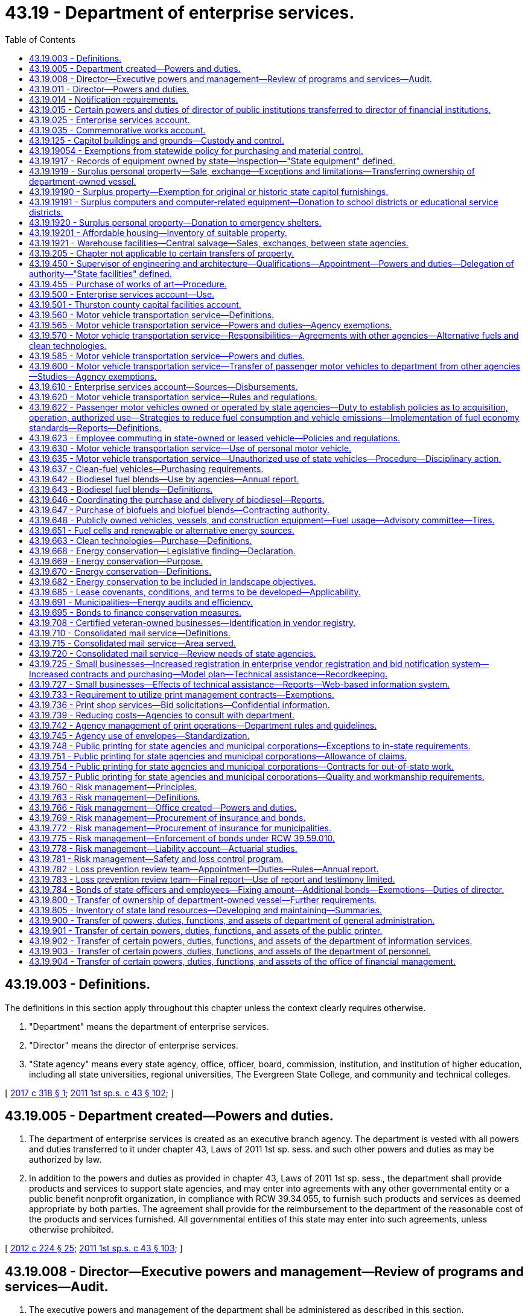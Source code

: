 = 43.19 - Department of enterprise services.
:toc:

== 43.19.003 - Definitions.
The definitions in this section apply throughout this chapter unless the context clearly requires otherwise.

. "Department" means the department of enterprise services.

. "Director" means the director of enterprise services.

. "State agency" means every state agency, office, officer, board, commission, institution, and institution of higher education, including all state universities, regional universities, The Evergreen State College, and community and technical colleges.

[ http://lawfilesext.leg.wa.gov/biennium/2017-18/Pdf/Bills/Session%20Laws/Senate/5173-S.SL.pdf?cite=2017%20c%20318%20§%201[2017 c 318 § 1]; http://lawfilesext.leg.wa.gov/biennium/2011-12/Pdf/Bills/Session%20Laws/Senate/5931-S.SL.pdf?cite=2011%201st%20sp.s.%20c%2043%20§%20102[2011 1st sp.s. c 43 § 102]; ]

== 43.19.005 - Department created—Powers and duties.
. The department of enterprise services is created as an executive branch agency. The department is vested with all powers and duties transferred to it under chapter 43, Laws of 2011 1st sp. sess. and such other powers and duties as may be authorized by law.

. In addition to the powers and duties as provided in chapter 43, Laws of 2011 1st sp. sess., the department shall provide products and services to support state agencies, and may enter into agreements with any other governmental entity or a public benefit nonprofit organization, in compliance with RCW 39.34.055, to furnish such products and services as deemed appropriate by both parties. The agreement shall provide for the reimbursement to the department of the reasonable cost of the products and services furnished. All governmental entities of this state may enter into such agreements, unless otherwise prohibited.

[ http://lawfilesext.leg.wa.gov/biennium/2011-12/Pdf/Bills/Session%20Laws/House/2452-S2.SL.pdf?cite=2012%20c%20224%20§%2025[2012 c 224 § 25]; http://lawfilesext.leg.wa.gov/biennium/2011-12/Pdf/Bills/Session%20Laws/Senate/5931-S.SL.pdf?cite=2011%201st%20sp.s.%20c%2043%20§%20103[2011 1st sp.s. c 43 § 103]; ]

== 43.19.008 - Director—Executive powers and management—Review of programs and services—Audit.
. The executive powers and management of the department shall be administered as described in this section.

. The executive head and appointing authority of the department is the director. The director is appointed by the governor, subject to confirmation by the senate. The director serves at the pleasure of the governor. The director is paid a salary fixed by the governor in accordance with RCW 43.03.040. If a vacancy occurs in the position of director while the senate is not in session, the governor shall make a temporary appointment until the next meeting of the senate at which time he or she shall present to that body his or her nomination for the position.

. The director may employ staff members, who are exempt from chapter 41.06 RCW, and any additional staff members as are necessary to administer this chapter, and such other duties as may be authorized by law. The director may delegate any power or duty vested in him or her by chapter 43, Laws of 2011 1st sp. sess. or other law, including authority to make final decisions and enter final orders in hearings conducted under chapter 34.05 RCW.

. The internal affairs of the department are under the control of the director in order that the director may manage the department in a flexible and intelligent manner as dictated by changing contemporary circumstances. Unless specifically limited by law, the director has complete charge and supervisory powers over the department. The director may create the administrative structures as the director deems appropriate, except as otherwise specified by law, and the director may employ personnel as may be necessary in accordance with chapter 41.06 RCW, except as otherwise provided by law.

. Until June 30, 2018, at the beginning of each fiscal biennium, the office of financial management shall conduct a review of the programs and services that are performed by the department to determine whether the program or service may be performed by the private sector in a more cost-efficient and effective manner than being performed by the department. In conducting this review, the office of financial management shall:

.. Examine the existing activities currently being performed by the department, including but not limited to an examination of services for their performance, staffing, capital requirements, and mission. Programs may be broken down into discrete services or activities or reviewed as a whole; and

.. Examine the activities to determine which specific services are available in the marketplace and what potential for efficiency gains or savings exist.

... As part of the review in this subsection (5), the office of financial management shall select up to six activities or services that have been determined as an activity that may be provided by the private sector in a cost-effective and efficient manner, including for the 2011-2013 fiscal biennium the bulk printing services. The office of financial management may consult with affected industry stakeholders in making its decision on which activities to contract for services. Priority for selection shall be given to agency activities or services that are significant, ongoing functions.

... The office of financial management must consider the consequences and potential mitigation of improper or failed performance by the contractor.

... For each of the selected activities, the department shall use a request for information, request for proposal, or other procurement process to determine if a contract for the activity would result in the activity being provided at a reduced cost and with greater efficiency.

... The request for information, request for proposal, or other procurement process must contain measurable standards for the performance of the contract.

.. The department may contract with one or more vendors to provide the service as a result of the procurement process.

.. If the office of financial management determines via the procurement process that the activity cannot be provided by the private sector at a reduced cost and greater efficiency, the department of enterprise services may cancel the procurement without entering into a contract and shall promptly notify the legislative fiscal committees of such a decision.

.. The department of enterprise services, in consultation with the office of financial management, must establish a contract monitoring process to measure contract performance, costs, service delivery quality, and other contract standards, and to cancel contracts that do not meet those standards. No contracts may be renewed without a review of these measures.

.. The office of financial management shall prepare a biennial report summarizing the results of the examination of the agency's programs and services. In addition to the programs and services examined and the result of the examination, the report shall provide information on any procurement process that does not result in a contract for the services. During each regular legislative session held in odd-numbered years, the legislative fiscal committees shall hold a public hearing on the report and the department's activities under this section.

... The joint legislative audit and review committee shall conduct an audit of the implementation of this subsection (5), and report to the legislature by January 1, 2018, on the results of the audit. The report must include an estimate of additional costs or savings to taxpayers as a result of the contracting out provisions.

[ http://lawfilesext.leg.wa.gov/biennium/2011-12/Pdf/Bills/Session%20Laws/Senate/5931-S.SL.pdf?cite=2011%201st%20sp.s.%20c%2043%20§%20104[2011 1st sp.s. c 43 § 104]; ]

== 43.19.011 - Director—Powers and duties.
. The director of enterprise services shall supervise and administer the activities of the department of enterprise services and shall advise the governor and the legislature with respect to matters under the jurisdiction of the department.

. In addition to other powers and duties granted to the director, the director shall have the following powers and duties:

.. Enter into contracts on behalf of the state to carry out the purposes of this chapter;

.. Accept and expend gifts and grants that are related to the purposes of this chapter, whether such grants be of federal or other funds;

.. Appoint deputy and assistant directors and such other special assistants as may be needed to administer the department. These employees are exempt from the provisions of chapter 41.06 RCW;

.. Adopt rules in accordance with chapter 34.05 RCW and perform all other functions necessary and proper to carry out the purposes of this chapter;

.. Delegate powers, duties, and functions as the director deems necessary for efficient administration, but the director shall be responsible for the official acts of the officers and employees of the department;

.. Apply for grants from public and private entities, and receive and administer any grant funding received for the purpose and intent of this chapter; and

.. Perform other duties as are necessary and consistent with law.

. The director may establish additional advisory groups as may be necessary to carry out the purposes of this chapter.

[ http://lawfilesext.leg.wa.gov/biennium/2011-12/Pdf/Bills/Session%20Laws/Senate/5931-S.SL.pdf?cite=2011%201st%20sp.s.%20c%2043%20§%20201[2011 1st sp.s. c 43 § 201]; http://lawfilesext.leg.wa.gov/biennium/1999-00/Pdf/Bills/Session%20Laws/House/1494-S.SL.pdf?cite=1999%20c%20229%20§%202[1999 c 229 § 2]; ]

== 43.19.014 - Notification requirements.
Actions under this chapter are subject to the notification requirements of RCW 43.17.400.

[ http://lawfilesext.leg.wa.gov/biennium/2007-08/Pdf/Bills/Session%20Laws/House/1940.SL.pdf?cite=2007%20c%2062%20§%2012[2007 c 62 § 12]; ]

== 43.19.015 - Certain powers and duties of director of public institutions transferred to director of financial institutions.
The director of financial institutions shall have the power and duties of the director of public institutions contained in the following chapters of RCW: Chapter 33.04 RCW concerning savings and loan associations; and chapter 39.32 RCW concerning purchase of federal property.

[ http://lawfilesext.leg.wa.gov/biennium/1993-94/Pdf/Bills/Session%20Laws/House/2438-S.SL.pdf?cite=1994%20c%2092%20§%20495[1994 c 92 § 495]; http://leg.wa.gov/CodeReviser/documents/sessionlaw/1984c29.pdf?cite=1984%20c%2029%20§%202[1984 c 29 § 2]; http://leg.wa.gov/CodeReviser/documents/sessionlaw/1983c3.pdf?cite=1983%20c%203%20§%20101[1983 c 3 § 101]; http://leg.wa.gov/CodeReviser/documents/sessionlaw/1981c115.pdf?cite=1981%20c%20115%20§%202[1981 c 115 § 2]; http://leg.wa.gov/CodeReviser/documents/sessionlaw/1965c8.pdf?cite=1965%20c%208%20§%2043.19.015[1965 c 8 § 43.19.015]; http://leg.wa.gov/CodeReviser/documents/sessionlaw/1955c285.pdf?cite=1955%20c%20285%20§%2018[1955 c 285 § 18]; ]

== 43.19.025 - Enterprise services account.
The enterprise services account is created in the custody of the state treasurer and shall be used for all activities conducted by the department, except information technology services. Only the director or the director's designee may authorize expenditures from the account. The account is subject to the allotment procedures under chapter 43.88 RCW. During the 2013-2015 fiscal biennium, the director of the office of financial management may authorize expenditures from the account for the provision of small agency client services.

[ http://lawfilesext.leg.wa.gov/biennium/2013-14/Pdf/Bills/Session%20Laws/Senate/6002-S.SL.pdf?cite=2014%20c%20221%20§%20915[2014 c 221 § 915]; http://lawfilesext.leg.wa.gov/biennium/2013-14/Pdf/Bills/Session%20Laws/Senate/5287-S.SL.pdf?cite=2013%20c%20251%20§%202[2013 c 251 § 2]; http://lawfilesext.leg.wa.gov/biennium/2011-12/Pdf/Bills/Session%20Laws/Senate/5931-S.SL.pdf?cite=2011%201st%20sp.s.%20c%2043%20§%20202[2011 1st sp.s. c 43 § 202]; http://lawfilesext.leg.wa.gov/biennium/2001-02/Pdf/Bills/Session%20Laws/House/2352.SL.pdf?cite=2002%20c%20332%20§%203[2002 c 332 § 3]; http://lawfilesext.leg.wa.gov/biennium/2001-02/Pdf/Bills/Session%20Laws/Senate/5474-S.SL.pdf?cite=2001%20c%20292%20§%202[2001 c 292 § 2]; http://lawfilesext.leg.wa.gov/biennium/1997-98/Pdf/Bills/Session%20Laws/House/2394-S.SL.pdf?cite=1998%20c%20105%20§%201[1998 c 105 § 1]; ]

== 43.19.035 - Commemorative works account.
. The commemorative works account is created in the custody of the state treasurer and shall be used by the department of enterprise services for the ongoing care, maintenance, and repair of commemorative works on the state capitol grounds. Only the director or the director's designee may authorize expenditures from the account. The account is subject to the allotment procedures under chapter 43.88 RCW, but an appropriation is not necessary for expenditures.

. For purposes of this section, "state capitol grounds" means buildings and land owned by the state and otherwise designated as state capitol grounds, including the west capitol campus, the east capitol campus, the north capitol campus, the Tumwater campus, the Lacey campus, Sylvester Park, Centennial Park, the Old Capitol Building, and Capitol Lake.

[ http://lawfilesext.leg.wa.gov/biennium/2011-12/Pdf/Bills/Session%20Laws/Senate/5931-S.SL.pdf?cite=2011%201st%20sp.s.%20c%2043%20§%20203[2011 1st sp.s. c 43 § 203]; http://lawfilesext.leg.wa.gov/biennium/2005-06/Pdf/Bills/Session%20Laws/House/1007.SL.pdf?cite=2005%20c%2016%20§%201[2005 c 16 § 1]; ]

== 43.19.125 - Capitol buildings and grounds—Custody and control.
. The director of enterprise services shall have custody and control of the capitol buildings and grounds, supervise and direct proper care, heating, lighting and repairing thereof, and designate rooms in the capitol buildings to be occupied by various state officials.

. During the 2007-2009 biennium, responsibility for development of the "Wheeler block" on the capitol campus as authorized in section 6013, chapter 520, Laws of 2007 shall be transferred from the department of general administration to the department of information services.

[ http://lawfilesext.leg.wa.gov/biennium/2011-12/Pdf/Bills/Session%20Laws/Senate/5931-S.SL.pdf?cite=2011%201st%20sp.s.%20c%2043%20§%20204[2011 1st sp.s. c 43 § 204]; http://lawfilesext.leg.wa.gov/biennium/2007-08/Pdf/Bills/Session%20Laws/House/1092-S.SL.pdf?cite=2007%20c%20520%20§%206014[2007 c 520 § 6014]; http://leg.wa.gov/CodeReviser/documents/sessionlaw/1965c8.pdf?cite=1965%20c%208%20§%2043.19.125[1965 c 8 § 43.19.125]; http://leg.wa.gov/CodeReviser/documents/sessionlaw/1959c301.pdf?cite=1959%20c%20301%20§%202[1959 c 301 § 2]; http://leg.wa.gov/CodeReviser/documents/sessionlaw/1955c285.pdf?cite=1955%20c%20285%20§%209[1955 c 285 § 9]; ]

== 43.19.19054 - Exemptions from statewide policy for purchasing and material control.
The provisions of *RCW 43.19.1905 do not apply to materials, supplies, and equipment purchased for resale to other than public agencies by state agencies, including educational institutions.

[ 2012 c 2 § 201 (Initiative Measure No. 1183, approved November 8, 2011); 1975-'76 2nd ex.s. c 21 § 7; ]

== 43.19.1917 - Records of equipment owned by state—Inspection—"State equipment" defined.
All state agencies, including educational institutions, shall maintain a perpetual record of ownership of state owned equipment, which shall be available for the inspection and check of those officers who are charged by law with the responsibility for auditing the records and accounts of the state organizations owning the equipment, or to such other special investigators and others as the governor may direct. In addition, these records shall be made available to members of the legislature, the legislative committees, and legislative staff on request.

All state agencies, including educational institutions, shall account to the office of financial management upon request for state equipment owned by, assigned to, or otherwise possessed by them and maintain such records as the office of financial management deems necessary for proper accountability therefor. The office of financial management shall publish a procedural directive for compliance by all state agencies, including educational institutions, which establishes a standard method of maintaining records for state owned equipment, including the use of standard state forms. This published directive also shall include instructions for reporting to the department all state equipment which is excess to the needs of state organizations owning such equipment. The term "state equipment" means all items of machines, tools, furniture, or furnishings other than expendable supplies and materials as defined by the office of financial management.

[ http://lawfilesext.leg.wa.gov/biennium/2011-12/Pdf/Bills/Session%20Laws/Senate/5931-S.SL.pdf?cite=2011%201st%20sp.s.%20c%2043%20§%20214[2011 1st sp.s. c 43 § 214]; http://leg.wa.gov/CodeReviser/documents/sessionlaw/1979c88.pdf?cite=1979%20c%2088%20§%203[1979 c 88 § 3]; 1975-'76 2nd ex.s. c 21 § 9; http://leg.wa.gov/CodeReviser/documents/sessionlaw/1969ex1c53.pdf?cite=1969%20ex.s.%20c%2053%20§%202[1969 ex.s. c 53 § 2]; http://leg.wa.gov/CodeReviser/documents/sessionlaw/1965c8.pdf?cite=1965%20c%208%20§%2043.19.1917[1965 c 8 § 43.19.1917]; http://leg.wa.gov/CodeReviser/documents/sessionlaw/1959c178.pdf?cite=1959%20c%20178%20§%209[1959 c 178 § 9]; ]

== 43.19.1919 - Surplus personal property—Sale, exchange—Exceptions and limitations—Transferring ownership of department-owned vessel.
. The department shall sell or exchange personal property belonging to the state for which the agency, office, department, or educational institution having custody thereof has no further use, at public or private sale, and cause the moneys realized from the sale of any such property to be paid into the fund from which such property was purchased or, if such fund no longer exists, into the state general fund. This requirement is subject to the following exceptions and limitations:

.. This section does not apply to property under RCW 27.53.045, 28A.335.180, or 43.19.1920;

.. Sales of capital assets may be made by the department and a credit established for future purchases of capital items as provided for in chapter 39.26 RCW;

.. Personal property, excess to a state agency, including educational institutions, shall not be sold or disposed of prior to reasonable efforts by the department to determine if other state agencies have a requirement for such personal property. Such determination shall follow sufficient notice to all state agencies to allow adequate time for them to make their needs known. Surplus items may be disposed of without prior notification to state agencies if it is determined by the director to be in the best interest of the state. The department shall maintain a record of disposed surplus property, including date and method of disposal, identity of any recipient, and approximate value of the property;

.. This section does not apply to personal property acquired by a state organization under federal grants and contracts if in conflict with special title provisions contained in such grants or contracts;

.. A state agency having a surplus personal property asset with a fair market value of less than five hundred dollars may transfer the asset to another state agency without charging fair market value. A state agency conducting this action must maintain adequate records to comply with agency inventory procedures and state audit requirements.

. [Empty]
.. Prior to transferring ownership of a department-owned vessel, the department shall conduct a thorough review of the physical condition of the vessel, the vessel's operating capability, and any containers and other materials that are not fixed to the vessel.

.. If the department determines that the vessel is in a state of advanced deterioration or poses a reasonably imminent threat to human health or safety, including a threat of environmental contamination, the department may: (i) Not transfer the vessel until the conditions identified under this subsection have been corrected; or (ii) permanently dispose of the vessel by landfill, deconstruction, or other related method.

[ http://lawfilesext.leg.wa.gov/biennium/2015-16/Pdf/Bills/Session%20Laws/Senate/5075.SL.pdf?cite=2015%20c%2079%20§%2012[2015 c 79 § 12]; http://lawfilesext.leg.wa.gov/biennium/2013-14/Pdf/Bills/Session%20Laws/House/1245-S.SL.pdf?cite=2013%20c%20291%20§%205[2013 c 291 § 5]; http://lawfilesext.leg.wa.gov/biennium/2011-12/Pdf/Bills/Session%20Laws/Senate/5931-S.SL.pdf?cite=2011%201st%20sp.s.%20c%2043%20§%20215[2011 1st sp.s. c 43 § 215]; http://lawfilesext.leg.wa.gov/biennium/1999-00/Pdf/Bills/Session%20Laws/House/2650.SL.pdf?cite=2000%20c%20183%20§%201[2000 c 183 § 1]; http://lawfilesext.leg.wa.gov/biennium/1997-98/Pdf/Bills/Session%20Laws/House/1367.SL.pdf?cite=1997%20c%20264%20§%202[1997 c 264 § 2]; 1995 2nd sp.s. c 14 § 513; http://lawfilesext.leg.wa.gov/biennium/1991-92/Pdf/Bills/Session%20Laws/House/2106.SL.pdf?cite=1991%20c%20216%20§%202[1991 c 216 § 2]; http://leg.wa.gov/CodeReviser/documents/sessionlaw/1989c144.pdf?cite=1989%20c%20144%20§%201[1989 c 144 § 1]; http://leg.wa.gov/CodeReviser/documents/sessionlaw/1988c124.pdf?cite=1988%20c%20124%20§%208[1988 c 124 § 8]; 1975-'76 2nd ex.s. c 21 § 11; http://leg.wa.gov/CodeReviser/documents/sessionlaw/1965c8.pdf?cite=1965%20c%208%20§%2043.19.1919[1965 c 8 § 43.19.1919]; http://leg.wa.gov/CodeReviser/documents/sessionlaw/1959c178.pdf?cite=1959%20c%20178%20§%2010[1959 c 178 § 10]; ]

== 43.19.19190 - Surplus property—Exemption for original or historic state capitol furnishings.
Original or historic furnishings from the state capitol group under RCW 27.48.040 do not constitute surplus property under this chapter.

[ http://lawfilesext.leg.wa.gov/biennium/1999-00/Pdf/Bills/Session%20Laws/House/1132-S2.SL.pdf?cite=1999%20c%20343%20§%203[1999 c 343 § 3]; ]

== 43.19.19191 - Surplus computers and computer-related equipment—Donation to school districts or educational service districts.
. In addition to disposing of property under RCW 28A.335.180, 39.33.010, 43.19.1919, and 43.19.1920, state-owned, surplus computers and computer-related equipment may be donated to any school district or educational service district under the guidelines and distribution standards established pursuant to subsection (2) of this section.

. The department and office of the superintendent of public instruction shall jointly develop guidelines and distribution standards for the donation of state-owned, surplus computers and computer-related equipment to school districts and educational service districts. The guidelines and distribution standards shall include considerations for quality, school-district needs, and accountability, and shall give priority to meeting the computer-related needs of children with disabilities, including those disabilities necessitating the portability of laptop computers. The guidelines must be updated as needed.

[ http://lawfilesext.leg.wa.gov/biennium/2011-12/Pdf/Bills/Session%20Laws/Senate/5931-S.SL.pdf?cite=2011%201st%20sp.s.%20c%2043%20§%20216[2011 1st sp.s. c 43 § 216]; http://lawfilesext.leg.wa.gov/biennium/1999-00/Pdf/Bills/Session%20Laws/Senate/5175-S.SL.pdf?cite=1999%20c%20186%20§%201[1999 c 186 § 1]; ]

== 43.19.1920 - Surplus personal property—Donation to emergency shelters.
The department may donate state-owned, surplus, tangible personal property to shelters that are: Participants in the department of commerce's emergency shelter assistance program; and operated by nonprofit organizations or units of local government providing emergency or transitional housing for homeless persons. A donation may be made only if all of the following conditions have been met:

. The department has made reasonable efforts to determine if any state agency has a requirement for such personal property and no such agency has been identified. Such determination shall follow sufficient notice to all state agencies to allow adequate time for them to make their needs known;

. The agency owning the property has authorized the department to donate the property in accordance with this section;

. The nature and quantity of the property in question is directly germane to the needs of the homeless persons served by the shelter and the purpose for which the shelter exists and the shelter agrees to use the property for such needs and purposes; and

. The director has determined that the donation of such property is in the best interest of the state.

[ http://lawfilesext.leg.wa.gov/biennium/2011-12/Pdf/Bills/Session%20Laws/Senate/5931-S.SL.pdf?cite=2011%201st%20sp.s.%20c%2043%20§%20217[2011 1st sp.s. c 43 § 217]; http://lawfilesext.leg.wa.gov/biennium/1995-96/Pdf/Bills/Session%20Laws/House/1014.SL.pdf?cite=1995%20c%20399%20§%2063[1995 c 399 § 63]; http://lawfilesext.leg.wa.gov/biennium/1991-92/Pdf/Bills/Session%20Laws/House/2106.SL.pdf?cite=1991%20c%20216%20§%203[1991 c 216 § 3]; ]

== 43.19.19201 - Affordable housing—Inventory of suitable property.
. The department shall identify and catalog real property that is no longer required for department purposes and is suitable for the development of affordable housing for very low-income, low-income, and moderate-income households as defined in RCW 43.63A.510. The inventory shall include the location, approximate size, and current zoning classification of the property. The department shall provide a copy of the inventory to the department of commerce by November 1, 1993, and every November 1 thereafter.

. By November 1 of each year, beginning in 1994, the department shall purge the inventory of real property of sites that are no longer available for the development of affordable housing. The department shall include an updated listing of real property that has become available since the last update. As used in this section, "real property" means buildings, land, or buildings and land.

[ http://lawfilesext.leg.wa.gov/biennium/2011-12/Pdf/Bills/Session%20Laws/Senate/5931-S.SL.pdf?cite=2011%201st%20sp.s.%20c%2043%20§%20218[2011 1st sp.s. c 43 § 218]; http://lawfilesext.leg.wa.gov/biennium/1995-96/Pdf/Bills/Session%20Laws/House/1014.SL.pdf?cite=1995%20c%20399%20§%2064[1995 c 399 § 64]; http://lawfilesext.leg.wa.gov/biennium/1993-94/Pdf/Bills/Session%20Laws/House/1824.SL.pdf?cite=1993%20c%20461%20§%207[1993 c 461 § 7]; ]

== 43.19.1921 - Warehouse facilities—Central salvage—Sales, exchanges, between state agencies.
The director shall:

. Establish and maintain warehouses for the centralized storage and distribution of such supplies, equipment, and other items of common use in order to effect economies in the purchase of supplies and equipment for state agencies. To provide warehouse facilities the department may, by arrangement with the state agencies, utilize any surplus available state-owned space, and may acquire other needed warehouse facilities by lease or purchase of the necessary premises;

. Provide for the central salvage of equipment, furniture, or furnishings used by state agencies, and also by means of such a service provide an equipment pool for effecting sales and exchanges of surplus and unused property by and between state agencies.

[ http://lawfilesext.leg.wa.gov/biennium/2011-12/Pdf/Bills/Session%20Laws/Senate/5931-S.SL.pdf?cite=2011%201st%20sp.s.%20c%2043%20§%20219[2011 1st sp.s. c 43 § 219]; http://leg.wa.gov/CodeReviser/documents/sessionlaw/1979c151.pdf?cite=1979%20c%20151%20§%20100[1979 c 151 § 100]; http://leg.wa.gov/CodeReviser/documents/sessionlaw/1965c8.pdf?cite=1965%20c%208%20§%2043.19.1921[1965 c 8 § 43.19.1921]; http://leg.wa.gov/CodeReviser/documents/sessionlaw/1959c178.pdf?cite=1959%20c%20178%20§%2011[1959 c 178 § 11]; ]

== 43.19.205 - Chapter not applicable to certain transfers of property.
This chapter does not apply to transfers of property under *sections 1 and 2 of this act.

[ http://lawfilesext.leg.wa.gov/biennium/2005-06/Pdf/Bills/Session%20Laws/House/2759-S.SL.pdf?cite=2006%20c%2035%20§%205[2006 c 35 § 5]; ]

== 43.19.450 - Supervisor of engineering and architecture—Qualifications—Appointment—Powers and duties—Delegation of authority—"State facilities" defined.
The director shall appoint a supervisor of engineering and architecture.

A person is not eligible for appointment as supervisor of engineering and architecture unless he or she is licensed to practice the profession of engineering or the profession of architecture in the state of Washington and for the last five years prior to his or her appointment has been licensed to practice the profession of engineering or the profession of architecture.

As used in this section, "state facilities" includes all state buildings, related structures, and appurtenances constructed for any elected state officials, institutions, departments, boards, commissions, colleges, community colleges, except the state universities, The Evergreen State College and regional universities. "State facilities" does not include facilities owned by or used for operational purposes and constructed for the department of transportation, department of fish and wildlife, department of natural resources, or state parks and recreation commission.

The director or the director's designee shall:

. Prepare cost estimates and technical information to accompany the capital budget and prepare or contract for plans and specifications for new construction and major repairs and alterations to state facilities.

. Contract for professional architectural, engineering, and related services for the design of new state facilities and major repair or alterations to existing state facilities.

. Provide contract administration for new construction and the repair and alteration of existing state facilities.

. In accordance with the public works laws, contract on behalf of the state for the new construction and major repair or alteration of state facilities.

The director may delegate any and all of the functions under subsections (1) through (4) of this section to any agency upon such terms and conditions as considered advisable.

[ http://lawfilesext.leg.wa.gov/biennium/2011-12/Pdf/Bills/Session%20Laws/Senate/5931-S.SL.pdf?cite=2011%201st%20sp.s.%20c%2043%20§%20222[2011 1st sp.s. c 43 § 222]; http://lawfilesext.leg.wa.gov/biennium/1993-94/Pdf/Bills/Session%20Laws/House/2590.SL.pdf?cite=1994%20c%20264%20§%2015[1994 c 264 § 15]; http://leg.wa.gov/CodeReviser/documents/sessionlaw/1988c36.pdf?cite=1988%20c%2036%20§%2014[1988 c 36 § 14]; http://leg.wa.gov/CodeReviser/documents/sessionlaw/1982c98.pdf?cite=1982%20c%2098%20§%203[1982 c 98 § 3]; http://leg.wa.gov/CodeReviser/documents/sessionlaw/1981c136.pdf?cite=1981%20c%20136%20§%2063[1981 c 136 § 63]; http://leg.wa.gov/CodeReviser/documents/sessionlaw/1979c141.pdf?cite=1979%20c%20141%20§%2045[1979 c 141 § 45]; http://leg.wa.gov/CodeReviser/documents/sessionlaw/1965c8.pdf?cite=1965%20c%208%20§%2043.19.450[1965 c 8 § 43.19.450]; http://leg.wa.gov/CodeReviser/documents/sessionlaw/1959c301.pdf?cite=1959%20c%20301%20§%204[1959 c 301 § 4]; ]

== 43.19.455 - Purchase of works of art—Procedure.
Except as provided under RCW 43.17.210, the Washington state arts commission shall determine the amount to be made available for the purchase of art under RCW 43.17.200 in consultation with the director, and payments therefor shall be made in accordance with law. The designation of projects and sites, selection, contracting, purchase, commissioning, reviewing of design, execution and placement, acceptance, maintenance, and sale, exchange, or disposition of works of art shall be the responsibility of the Washington state arts commission in consultation with the director.

[ http://lawfilesext.leg.wa.gov/biennium/2011-12/Pdf/Bills/Session%20Laws/Senate/5931-S.SL.pdf?cite=2011%201st%20sp.s.%20c%2043%20§%20223[2011 1st sp.s. c 43 § 223]; http://lawfilesext.leg.wa.gov/biennium/2005-06/Pdf/Bills/Session%20Laws/House/2188.SL.pdf?cite=2005%20c%2036%20§%206[2005 c 36 § 6]; http://leg.wa.gov/CodeReviser/documents/sessionlaw/1990c33.pdf?cite=1990%20c%2033%20§%20576[1990 c 33 § 576]; http://leg.wa.gov/CodeReviser/documents/sessionlaw/1983c204.pdf?cite=1983%20c%20204%20§%206[1983 c 204 § 6]; http://leg.wa.gov/CodeReviser/documents/sessionlaw/1974ex1c176.pdf?cite=1974%20ex.s.%20c%20176%20§%203[1974 ex.s. c 176 § 3]; ]

== 43.19.500 - Enterprise services account—Use.
The enterprise services account shall be used by the department for the payment of certain costs, expenses, and charges, as specified in this section, incurred by it in the operation and administration of the department in the rendering of services, the furnishing or supplying of equipment, supplies and materials, and for providing or allocating facilities, including the operation, maintenance, rehabilitation, or furnishings thereof to other agencies, offices, departments, activities, and other entities enumerated in RCW 43.01.090 and including the rendering of services in acquiring real estate under RCW 43.82.010 and the operation and maintenance of public and historic facilities at the state capitol, as defined in RCW 79.24.710. The department shall treat the rendering of services in acquiring real estate and the operation and maintenance of state capitol public and historic facilities as separate operating entities within the account for financial accounting and control.

The schedule of services, facilities, equipment, supplies, materials, maintenance, rehabilitation, furnishings, operations, and administration to be so financed and recovered shall be determined jointly by the director and the director of financial management, in equitable amounts which, together with any other income or appropriation, will provide the department with funds to meet its anticipated expenditures during any allotment period.

The director may adopt rules governing the provisions of RCW 43.01.090 and this section and the relationships and procedures between the department and such other entities.

[ http://lawfilesext.leg.wa.gov/biennium/2011-12/Pdf/Bills/Session%20Laws/Senate/5931-S.SL.pdf?cite=2011%201st%20sp.s.%20c%2043%20§%20224[2011 1st sp.s. c 43 § 224]; http://lawfilesext.leg.wa.gov/biennium/2005-06/Pdf/Bills/Session%20Laws/House/1995-S.SL.pdf?cite=2005%20c%20330%20§%206[2005 c 330 § 6]; http://lawfilesext.leg.wa.gov/biennium/1997-98/Pdf/Bills/Session%20Laws/House/2394-S.SL.pdf?cite=1998%20c%20105%20§%209[1998 c 105 § 9]; http://lawfilesext.leg.wa.gov/biennium/1993-94/Pdf/Bills/Session%20Laws/House/2237-S.SL.pdf?cite=1994%20c%20219%20§%2017[1994 c 219 § 17]; http://leg.wa.gov/CodeReviser/documents/sessionlaw/1982c41.pdf?cite=1982%20c%2041%20§%202[1982 c 41 § 2]; http://leg.wa.gov/CodeReviser/documents/sessionlaw/1979c151.pdf?cite=1979%20c%20151%20§%20101[1979 c 151 § 101]; http://leg.wa.gov/CodeReviser/documents/sessionlaw/1971ex1c159.pdf?cite=1971%20ex.s.%20c%20159%20§%202[1971 ex.s. c 159 § 2]; ]

== 43.19.501 - Thurston county capital facilities account.
The Thurston county capital facilities account is created in the state treasury. The account is subject to the appropriation and allotment procedures under chapter 43.88 RCW. Moneys in the account may be expended for capital projects in facilities owned and managed by the department in Thurston county.

During the 2019-2021 fiscal biennium, the Thurston county capital facilities account may be appropriated for costs associated with staffing to support capital budget and project activities and lease and facility oversight activities.

[ http://lawfilesext.leg.wa.gov/biennium/2019-20/Pdf/Bills/Session%20Laws/Senate/6248-S.SL.pdf?cite=2020%20c%20356%20§%207005[2020 c 356 § 7005]; http://lawfilesext.leg.wa.gov/biennium/2017-18/Pdf/Bills/Session%20Laws/Senate/6090-S.SL.pdf?cite=2018%20c%202%20§%207027[2018 c 2 § 7027]; http://lawfilesext.leg.wa.gov/biennium/2015-16/Pdf/Bills/Session%20Laws/House/2359-S.SL.pdf?cite=2016%20c%20202%20§%2058[2016 c 202 § 58]; prior:  2015 3rd sp.s. c 3 § 7031; http://lawfilesext.leg.wa.gov/biennium/2011-12/Pdf/Bills/Session%20Laws/House/1087-S.SL.pdf?cite=2011%201st%20sp.s.%20c%2050%20§%20943[2011 1st sp.s. c 50 § 943]; http://lawfilesext.leg.wa.gov/biennium/2011-12/Pdf/Bills/Session%20Laws/Senate/5931-S.SL.pdf?cite=2011%201st%20sp.s.%20c%2043%20§%20225[2011 1st sp.s. c 43 § 225]; http://lawfilesext.leg.wa.gov/biennium/2009-10/Pdf/Bills/Session%20Laws/House/1244-S.SL.pdf?cite=2009%20c%20564%20§%20932[2009 c 564 § 932]; http://lawfilesext.leg.wa.gov/biennium/2007-08/Pdf/Bills/Session%20Laws/House/2765-S.SL.pdf?cite=2008%20c%20328%20§%206016[2008 c 328 § 6016]; http://lawfilesext.leg.wa.gov/biennium/1993-94/Pdf/Bills/Session%20Laws/House/2237-S.SL.pdf?cite=1994%20c%20219%20§%2018[1994 c 219 § 18]; ]

== 43.19.560 - Motor vehicle transportation service—Definitions.
As used in RCW 43.19.565 through 43.19.635, * 43.41.130 and * 43.41.140, the following definitions shall apply:

. "Passenger motor vehicle" means any sedan, station wagon, bus, or light truck which is designed for carrying ten passengers or less and is used primarily for the transportation of persons;

. "State agency" shall include any state office, agency, commission, department, or institution financed in whole or in part from funds appropriated by the legislature. It shall also include the Washington state school directors' association, but it shall not include (a) the state supreme court or any agency of the judicial branch or (b) the legislature or any of its statutory, standing, special, or interim committees, other than at the option of the judicial or legislative agency or committee concerned;

. "Employee commuting" shall mean travel by a state officer or employee to or from his or her official residence or other domicile to or from his or her official duty station or other place of work;

. "Motor vehicle transportation services" shall include but not be limited to the furnishing of motor vehicles for the transportation of persons or property, with or without drivers, and may also include furnishing of maintenance, storage, and other support services to state agencies for the conduct of official state business.

[ http://lawfilesext.leg.wa.gov/biennium/2011-12/Pdf/Bills/Session%20Laws/Senate/5931-S.SL.pdf?cite=2011%201st%20sp.s.%20c%2043%20§%20230[2011 1st sp.s. c 43 § 230]; http://leg.wa.gov/CodeReviser/documents/sessionlaw/1983c187.pdf?cite=1983%20c%20187%20§%203[1983 c 187 § 3]; http://leg.wa.gov/CodeReviser/documents/sessionlaw/1975ex1c167.pdf?cite=1975%201st%20ex.s.%20c%20167%20§%202[1975 1st ex.s. c 167 § 2]; ]

== 43.19.565 - Motor vehicle transportation service—Powers and duties—Agency exemptions.
The department shall establish a motor vehicle transportation service which is hereby empowered to:

. Provide suitable motor vehicle transportation services to state agencies on either a temporary or permanent basis and upon such demonstration of need as the department may require;

. Provide motor pools for the use of state agencies located in the Olympia area and such additional motor pools at other locations in the state as may be necessary to provide economic, efficient, and effective motor vehicle transportation services to state agencies. Such additional motor pools may be under either the direct control of the department or under the supervision of another state agency by agreement with the department;

. Establish an equitable schedule of rental and mileage charges to agencies for motor vehicle transportation services furnished which shall be designed to provide funds to recover the actual total costs of motor pool operations including but not limited to vehicle operation expense, depreciation expense, overhead, and nonrecoverable collision or other damage to vehicles; and

. Establish guidelines, procedures, and standards for fleet operations that other state agencies and institutions of higher education may adopt. The guidelines, procedures, and standards shall be consistent with and carry out the objectives of any general policies adopted by the office of financial management under *RCW 43.41.130.

Unless otherwise determined by the director after consultation with the office of financial management, vehicles owned and managed by the department of transportation, the department of natural resources, and the Washington state patrol are exempt from the requirements of subsections (1), (2), and (4) of this section.

[ http://lawfilesext.leg.wa.gov/biennium/2011-12/Pdf/Bills/Session%20Laws/Senate/5931-S.SL.pdf?cite=2011%201st%20sp.s.%20c%2043%20§%20231[2011 1st sp.s. c 43 § 231]; http://lawfilesext.leg.wa.gov/biennium/2005-06/Pdf/Bills/Session%20Laws/House/1008.SL.pdf?cite=2005%20c%20214%20§%201[2005 c 214 § 1]; http://lawfilesext.leg.wa.gov/biennium/1997-98/Pdf/Bills/Session%20Laws/House/2568.SL.pdf?cite=1998%20c%20111%20§%203[1998 c 111 § 3]; http://leg.wa.gov/CodeReviser/documents/sessionlaw/1975ex1c167.pdf?cite=1975%201st%20ex.s.%20c%20167%20§%203[1975 1st ex.s. c 167 § 3]; ]

== 43.19.570 - Motor vehicle transportation service—Responsibilities—Agreements with other agencies—Alternative fuels and clean technologies.
. The department shall direct and be responsible for the acquisition, operation, maintenance, storage, repair, and replacement of state motor vehicles under its control. The department shall utilize state facilities available for the maintenance, repair, and storage of such motor vehicles, and may provide directly or by contract for the maintenance, repair, and servicing of all motor vehicles, and other property related thereto and under its control.

. The department may arrange, by agreement with agencies, for the utilization by one of the storage, repair, or maintenance facilities of another, with such provision for charges and credits as may be agreed upon. The department may acquire and maintain storage, repair, and maintenance facilities for the motor vehicles under its control from such funds as may be appropriated by the legislature.

. [Empty]
.. The legislature finds that a clean environment is important and that global warming effects may be offset by decreasing the emissions of harmful compounds from motor vehicles. The legislature further finds that the state is in a position to set an example of large scale use of alternative fuels in motor vehicles and other clean technologies.

.. The department shall consider the use of state vehicles to conduct field tests on alternative fuels in areas where air pollution constraints may be eased by these optional fuels. These fuels should include but are not limited to gas-powered and electric-powered vehicles.

.. For planned purchases of vehicles using alternative fuels, the department and other state agencies shall explore opportunities to purchase these vehicles together with the federal government, agencies of other states, other Washington state agencies, local governments, or private organizations for less cost. All state agencies must investigate and determine whether or not they can make clean technologies more cost-effective by combining their purchasing power before completing a planned vehicle purchase.

[ http://lawfilesext.leg.wa.gov/biennium/2001-02/Pdf/Bills/Session%20Laws/House/2522-S.SL.pdf?cite=2002%20c%20285%20§%202[2002 c 285 § 2]; http://leg.wa.gov/CodeReviser/documents/sessionlaw/1989c113.pdf?cite=1989%20c%20113%20§%201[1989 c 113 § 1]; http://leg.wa.gov/CodeReviser/documents/sessionlaw/1982c163.pdf?cite=1982%20c%20163%20§%2011[1982 c 163 § 11]; http://leg.wa.gov/CodeReviser/documents/sessionlaw/1975ex1c167.pdf?cite=1975%201st%20ex.s.%20c%20167%20§%204[1975 1st ex.s. c 167 § 4]; ]

== 43.19.585 - Motor vehicle transportation service—Powers and duties.
The director or the director's designee shall have general charge and supervision of state motor pools and motor vehicle transportation services under departmental administration and control.

The director or the director's designee shall (1) acquire by purchase or otherwise a sufficient number of motor vehicles to fulfill state agency needs for motor vehicle transportation service, (2) provide for necessary upkeep and repair, and (3) provide for servicing motor pool vehicles with fuel, lubricants, and other operating requirements.

[ http://lawfilesext.leg.wa.gov/biennium/2011-12/Pdf/Bills/Session%20Laws/Senate/5931-S.SL.pdf?cite=2011%201st%20sp.s.%20c%2043%20§%20232[2011 1st sp.s. c 43 § 232]; http://leg.wa.gov/CodeReviser/documents/sessionlaw/1975ex1c167.pdf?cite=1975%201st%20ex.s.%20c%20167%20§%207[1975 1st ex.s. c 167 § 7]; ]

== 43.19.600 - Motor vehicle transportation service—Transfer of passenger motor vehicles to department from other agencies—Studies—Agency exemptions.
. Any passenger motor vehicles currently owned or hereafter acquired by any state agency shall be purchased by or transferred to the department. The director may accept vehicles subject to the provisions of RCW 43.19.560 through 43.19.630, * 43.41.130 and * 43.41.140 prior to July 1, 1975, if he or she deems it expedient to accomplish an orderly transition.

. The department, in cooperation with the office of financial management, shall study and ascertain current and prospective needs of state agencies for passenger motor vehicles and shall direct the transfer to a state motor pool or other appropriate disposition of any vehicle found not to be required by a state agency.

. The department shall direct the transfer of passenger motor vehicles from a state agency to a state motor pool or other disposition as appropriate, based on a study under subsection (2) of this section, if a finding is made based on data therein submitted that the economy, efficiency, or effectiveness of state government would be improved by such a transfer or other disposition of passenger motor vehicles. Any dispute over the accuracy of data submitted as to the benefits in state governmental economy, efficiency, and effectiveness to be gained by such transfer shall be resolved by the director and the director of financial management. Unless otherwise determined by the director after consultation with the office of financial management, vehicles owned and managed by the department of transportation, the department of natural resources, and the Washington state patrol are exempt from the requirements of subsections (1) through (3) of this section.

[ http://lawfilesext.leg.wa.gov/biennium/2011-12/Pdf/Bills/Session%20Laws/Senate/5931-S.SL.pdf?cite=2011%201st%20sp.s.%20c%2043%20§%20233[2011 1st sp.s. c 43 § 233]; http://lawfilesext.leg.wa.gov/biennium/2009-10/Pdf/Bills/Session%20Laws/Senate/5038.SL.pdf?cite=2009%20c%20549%20§%205068[2009 c 549 § 5068]; http://leg.wa.gov/CodeReviser/documents/sessionlaw/1982c163.pdf?cite=1982%20c%20163%20§%2012[1982 c 163 § 12]; http://leg.wa.gov/CodeReviser/documents/sessionlaw/1979c151.pdf?cite=1979%20c%20151%20§%20102[1979 c 151 § 102]; http://leg.wa.gov/CodeReviser/documents/sessionlaw/1975ex1c167.pdf?cite=1975%201st%20ex.s.%20c%20167%20§%2010[1975 1st ex.s. c 167 § 10]; ]

== 43.19.610 - Enterprise services account—Sources—Disbursements.
All moneys, funds, proceeds, and receipts as provided by law shall be paid into the enterprise services account. Disbursements therefrom shall be made in accordance with the provisions of RCW 43.19.560 through 43.19.630, * 43.41.130 and * 43.41.140 as authorized by the director or a duly authorized representative and as may be provided by law.

[ http://lawfilesext.leg.wa.gov/biennium/2011-12/Pdf/Bills/Session%20Laws/Senate/5931-S.SL.pdf?cite=2011%201st%20sp.s.%20c%2043%20§%20234[2011 1st sp.s. c 43 § 234]; http://lawfilesext.leg.wa.gov/biennium/1997-98/Pdf/Bills/Session%20Laws/House/2394-S.SL.pdf?cite=1998%20c%20105%20§%2012[1998 c 105 § 12]; http://lawfilesext.leg.wa.gov/biennium/1991-92/Pdf/Bills/Session%20Laws/House/1058-S.SL.pdf?cite=1991%20sp.s.%20c%2013%20§%2035[1991 sp.s. c 13 § 35]; http://leg.wa.gov/CodeReviser/documents/sessionlaw/1986c312.pdf?cite=1986%20c%20312%20§%20902[1986 c 312 § 902]; http://leg.wa.gov/CodeReviser/documents/sessionlaw/1985c405.pdf?cite=1985%20c%20405%20§%20507[1985 c 405 § 507]; http://leg.wa.gov/CodeReviser/documents/sessionlaw/1985c57.pdf?cite=1985%20c%2057%20§%2028[1985 c 57 § 28]; http://leg.wa.gov/CodeReviser/documents/sessionlaw/1975ex1c167.pdf?cite=1975%201st%20ex.s.%20c%20167%20§%2012[1975 1st ex.s. c 167 § 12]; ]

== 43.19.620 - Motor vehicle transportation service—Rules and regulations.
The director shall adopt and enforce rules as may be deemed necessary to accomplish the purpose of RCW 43.19.560 through 43.19.630, * 43.41.130, and * 43.41.140. The rules, in addition to other matters, shall provide authority for any agency director or his or her delegate to approve the use on official state business of personally owned or commercially owned rental passenger motor vehicles. Before such an authorization is made, it must first be reasonably determined that state owned passenger vehicles or other suitable transportation is not available at the time or location required or that the use of such other transportation would not be conducive to the economical, efficient, and effective conduct of business.

The rules shall be consistent with and shall carry out the objectives of the general policies and guidelines adopted by the office of financial management pursuant to *RCW 43.41.130.

[ http://lawfilesext.leg.wa.gov/biennium/2011-12/Pdf/Bills/Session%20Laws/Senate/5931-S.SL.pdf?cite=2011%201st%20sp.s.%20c%2043%20§%20235[2011 1st sp.s. c 43 § 235]; http://lawfilesext.leg.wa.gov/biennium/2009-10/Pdf/Bills/Session%20Laws/Senate/5038.SL.pdf?cite=2009%20c%20549%20§%205069[2009 c 549 § 5069]; http://leg.wa.gov/CodeReviser/documents/sessionlaw/1989c57.pdf?cite=1989%20c%2057%20§%207[1989 c 57 § 7]; http://leg.wa.gov/CodeReviser/documents/sessionlaw/1979c151.pdf?cite=1979%20c%20151%20§%20103[1979 c 151 § 103]; http://leg.wa.gov/CodeReviser/documents/sessionlaw/1975ex1c167.pdf?cite=1975%201st%20ex.s.%20c%20167%20§%2014[1975 1st ex.s. c 167 § 14]; ]

== 43.19.622 - Passenger motor vehicles owned or operated by state agencies—Duty to establish policies as to acquisition, operation, authorized use—Strategies to reduce fuel consumption and vehicle emissions—Implementation of fuel economy standards—Reports—Definitions.
. The director of financial management, after consultation with other interested or affected state agencies, shall establish overall policies governing the acquisition, operation, management, maintenance, repair, and disposal of all motor vehicles owned or operated by any state agency. These policies shall include but not be limited to a definition of what constitutes authorized use of a state owned or controlled passenger motor vehicle and other motor vehicles on official state business. The definition shall include, but not be limited to, the use of state-owned motor vehicles for commuter ride sharing so long as the entire capital depreciation and operational expense of the commuter ride-sharing arrangement is paid by the commuters. Any use other than such defined use shall be considered as personal use.

. [Empty]
.. By June 15, 2010, the director of the *department of general administration, in consultation with the office and other interested or affected state agencies, shall develop strategies to assist state agencies in reducing fuel consumption and emissions from all classes of vehicles.

.. In an effort to achieve lower overall emissions for all classes of vehicles, state agencies should, when financially comparable over the vehicle's useful life, consider purchasing or converting to ultra-low carbon fuel vehicles.

. State agencies shall phase in fuel economy standards for motor pools and leased petroleum-based fuel vehicles to achieve an average fuel economy standard of thirty-six miles per gallon for passenger vehicle fleets by 2015.

. After June 15, 2010, state agencies shall:

.. When purchasing new petroleum-based fuel vehicles for vehicle fleets: (i) Achieve an average fuel economy of forty miles per gallon for light duty passenger vehicles; and (ii) achieve an average fuel economy of twenty-seven miles per gallon for light duty vans and sports [sport] utility vehicles; or

.. Purchase ultra-low carbon fuel vehicles.

. State agencies must report annually on the progress made to achieve the goals under subsections (3) and (4) of this section beginning October 31, 2011.

. The *department of general administration, in consultation with the office and other affected or interested agencies, shall develop a separate fleet fuel economy standard for all other classes of petroleum-based fuel vehicles and report the progress made toward meeting the fuel consumption and emissions goals established by this section to the governor and the relevant legislative committees by December 1, 2012.

. The following vehicles are excluded from the average fuel economy goals established in subsections (3) and (4) of this section: Emergency response vehicles, passenger vans with a gross vehicle weight of eight thousand five hundred pounds or greater, vehicles that are purchased for off-pavement use, ultra-low carbon fuel vehicles, and vehicles that are driven less than two thousand miles per year.

. Average fuel economy calculations used under this section for petroleum-based fuel vehicles must be based upon the current United States environmental protection agency composite city and highway mile per gallon rating.

. The definitions in this subsection apply throughout this section unless the context clearly requires otherwise.

.. "Petroleum-based fuel vehicle" means a vehicle that uses, as a fuel source, more than ten percent gasoline or diesel fuel.

.. "Ultra-low carbon fuel vehicle" means a vehicle that uses, as a fuel source, at least ninety percent natural gas, hydrogen, biomethane, or electricity.

[ http://lawfilesext.leg.wa.gov/biennium/2009-10/Pdf/Bills/Session%20Laws/House/3105-S.SL.pdf?cite=2010%20c%20159%20§%201[2010 c 159 § 1]; http://lawfilesext.leg.wa.gov/biennium/2009-10/Pdf/Bills/Session%20Laws/Senate/5560-S2.SL.pdf?cite=2009%20c%20519%20§%206[2009 c 519 § 6]; http://leg.wa.gov/CodeReviser/documents/sessionlaw/1982c163.pdf?cite=1982%20c%20163%20§%2013[1982 c 163 § 13]; http://leg.wa.gov/CodeReviser/documents/sessionlaw/1980c169.pdf?cite=1980%20c%20169%20§%201[1980 c 169 § 1]; http://leg.wa.gov/CodeReviser/documents/sessionlaw/1979c111.pdf?cite=1979%20c%20111%20§%2012[1979 c 111 § 12]; http://leg.wa.gov/CodeReviser/documents/sessionlaw/1975ex1c167.pdf?cite=1975%201st%20ex.s.%20c%20167%20§%205[1975 1st ex.s. c 167 § 5]; ]

== 43.19.623 - Employee commuting in state-owned or leased vehicle—Policies and regulations.
Pursuant to policies and regulations promulgated by the office of financial management, an elected state officer or delegate or a state agency director or delegate may permit an employee to commute in a state-owned or leased vehicle if such travel is on official business, as determined in accordance with *RCW 43.41.130, and is determined to be economical and advantageous to the state, or as part of a commute trip reduction program as required by **RCW 70.94.551.

[ http://lawfilesext.leg.wa.gov/biennium/1993-94/Pdf/Bills/Session%20Laws/House/2067-S.SL.pdf?cite=1993%20c%20394%20§%203[1993 c 394 § 3]; http://leg.wa.gov/CodeReviser/documents/sessionlaw/1979c151.pdf?cite=1979%20c%20151%20§%20119[1979 c 151 § 119]; http://leg.wa.gov/CodeReviser/documents/sessionlaw/1975ex1c167.pdf?cite=1975%201st%20ex.s.%20c%20167%20§%2015[1975 1st ex.s. c 167 § 15]; ]

== 43.19.630 - Motor vehicle transportation service—Use of personal motor vehicle.
RCW 43.19.560 through 43.19.620, * 43.41.130, and * 43.41.140 shall not be construed to prohibit a state officer or employee from using his or her personal motor vehicle on state business and being reimbursed therefor, where permitted under state travel policies, rules, and regulations promulgated by the office of financial management, and where such use is in the interest of economic, efficient, and effective management and performance of official state business.

[ http://lawfilesext.leg.wa.gov/biennium/2009-10/Pdf/Bills/Session%20Laws/Senate/5038.SL.pdf?cite=2009%20c%20549%20§%205070[2009 c 549 § 5070]; http://leg.wa.gov/CodeReviser/documents/sessionlaw/1989c57.pdf?cite=1989%20c%2057%20§%208[1989 c 57 § 8]; http://leg.wa.gov/CodeReviser/documents/sessionlaw/1979c151.pdf?cite=1979%20c%20151%20§%20104[1979 c 151 § 104]; http://leg.wa.gov/CodeReviser/documents/sessionlaw/1975ex1c167.pdf?cite=1975%201st%20ex.s.%20c%20167%20§%2016[1975 1st ex.s. c 167 § 16]; ]

== 43.19.635 - Motor vehicle transportation service—Unauthorized use of state vehicles—Procedure—Disciplinary action.
. The governor, acting through the department and any other appropriate agency or agencies as he or she may direct, is empowered to utilize all reasonable means for detecting the unauthorized use of state owned motor vehicles, including the execution of agreements with the state patrol for compliance enforcement. Whenever such illegal use is discovered which involves a state employee, the employing agency shall proceed as provided by law to establish the amount, extent, and dollar value of any such use, including an opportunity for notice and hearing for the employee involved. When such illegal use is so established, the agency shall assess its full cost of any mileage illegally used and shall recover such amounts by deductions from salary or allowances due to be paid to the offending official or employee by other means. Recovery of costs by the state under this subsection shall not preclude disciplinary or other action by the appropriate appointing authority or employing agency under subsection (2) of this section.

. Any willful and knowing violation of any provision of RCW 43.19.560 through 43.19.620, * 43.41.130 and * 43.41.140 shall subject the state official or employee committing such violation to disciplinary action by the appropriate appointing or employing agency. Such disciplinary action may include, but shall not be limited to, suspension without pay, or termination of employment in the case of repeated violations.

. Any casual or inadvertent violation of RCW 43.19.560 through 43.19.620, * 43.41.130 and * 43.41.140 may subject the state official or employee committing such violation to disciplinary action by the appropriate appointing authority or employing agency. Such disciplinary action may include, but need not be limited to, suspension without pay.

[ http://lawfilesext.leg.wa.gov/biennium/2011-12/Pdf/Bills/Session%20Laws/Senate/5931-S.SL.pdf?cite=2011%201st%20sp.s.%20c%2043%20§%20236[2011 1st sp.s. c 43 § 236]; http://lawfilesext.leg.wa.gov/biennium/2009-10/Pdf/Bills/Session%20Laws/Senate/5038.SL.pdf?cite=2009%20c%20549%20§%205071[2009 c 549 § 5071]; http://leg.wa.gov/CodeReviser/documents/sessionlaw/1975ex1c167.pdf?cite=1975%201st%20ex.s.%20c%20167%20§%2017[1975 1st ex.s. c 167 § 17]; ]

== 43.19.637 - Clean-fuel vehicles—Purchasing requirements.
. At least thirty percent of all new vehicles purchased through a state contract shall be clean-fuel vehicles.

. The percentage of clean-fuel vehicles purchased through a state contract shall increase at the rate of five percent each year.

. In meeting the procurement requirement established in this section, preference shall be given to vehicles designed to operate exclusively on clean fuels. In the event that vehicles designed to operate exclusively on clean fuels are not available or would not meet the operational requirements for which a vehicle is to be procured, conventionally powered vehicles may be converted to clean fuel or dual fuel use to meet the requirements of this section.

. Fuel purchased through a state contract shall be a clean fuel when the fuel is purchased for the operation of a clean-fuel vehicle.

. [Empty]
.. Weight classes are established by the following motor vehicle types:

... Passenger cars;

... Light duty trucks, trucks with a gross vehicle weight rating by the vehicle manufacturer of less than eight thousand five hundred pounds;

... Heavy duty trucks, trucks with a gross vehicle weight rating by the vehicle manufacturer of eight thousand five hundred pounds or more.

.. This subsection does not place an obligation upon the state or its political subdivisions to purchase vehicles in any number or weight class other than to meet the percent procurement requirement.

. The provisions for purchasing clean-fuel vehicles under subsections (1) and (2) of this section are intended as minimum levels. The department should seek to increase the purchasing levels of clean-fuel vehicles above the minimum. The department must also investigate all opportunities to aggregate their purchasing with local governments to determine whether or not they can lower their costs and make it cost-efficient to increase the percentage of clean-fuel or high gas mileage vehicles in both the state and local fleets.

. For the purposes of this section, "clean fuels" and "clean-fuel vehicles" shall be those fuels and vehicles meeting the specifications provided for in *RCW 70.120.210.

[ http://lawfilesext.leg.wa.gov/biennium/2001-02/Pdf/Bills/Session%20Laws/House/2522-S.SL.pdf?cite=2002%20c%20285%20§%203[2002 c 285 § 3]; http://lawfilesext.leg.wa.gov/biennium/1991-92/Pdf/Bills/Session%20Laws/House/1028-S.SL.pdf?cite=1991%20c%20199%20§%20213[1991 c 199 § 213]; ]

== 43.19.642 - Biodiesel fuel blends—Use by agencies—Annual report.
. Effective June 1, 2006, for agencies complying with the ultra-low sulfur diesel mandate of the United States environmental protection agency for on-highway diesel fuel, agencies shall use biodiesel as an additive to ultra-low sulfur diesel for lubricity, provided that the use of a lubricity additive is warranted and that the use of biodiesel is comparable in performance and cost with other available lubricity additives. The amount of biodiesel added to the ultra-low sulfur diesel fuel shall be not less than two percent.

. Except as provided in subsection (5) of this section, effective June 1, 2009, state agencies are required to use a minimum of twenty percent biodiesel as compared to total volume of all diesel purchases made by the agencies for the operation of the agencies' diesel-powered vessels, vehicles, and construction equipment.

. All state agencies using biodiesel fuel shall, beginning on July 1, 2016, file annual reports with the department of enterprise services documenting the use of the fuel and a description of how any problems encountered were resolved.

. By December 1, 2009, the department of enterprise services shall:

.. Report to the legislature on the average true price differential for biodiesel by blend and location; and

.. Examine alternative fuel procurement methods that work to address potential market barriers for in-state biodiesel producers and report these findings to the legislature.

. During the 2017-2019 and 2019-2021 fiscal biennia, the Washington state ferries is required to use a minimum of five percent biodiesel as compared to total volume of all diesel purchases made by the Washington state ferries for the operation of the Washington state ferries diesel-powered vessels, as long as the price of a B5 or B10 biodiesel blend does not exceed the price of conventional diesel fuel by five percent or more.

[ http://lawfilesext.leg.wa.gov/biennium/2019-20/Pdf/Bills/Session%20Laws/House/1160-S.SL.pdf?cite=2019%20c%20416%20§%20703[2019 c 416 § 703]; http://lawfilesext.leg.wa.gov/biennium/2017-18/Pdf/Bills/Session%20Laws/Senate/5096.SL.pdf?cite=2017%20c%20313%20§%20703[2017 c 313 § 703]; http://lawfilesext.leg.wa.gov/biennium/2015-16/Pdf/Bills/Session%20Laws/House/2883.SL.pdf?cite=2016%20c%20197%20§%202[2016 c 197 § 2]; http://lawfilesext.leg.wa.gov/biennium/2015-16/Pdf/Bills/Session%20Laws/House/1299-S.SL.pdf?cite=2015%201st%20sp.s.%20c%2010%20§%20701[2015 1st sp.s. c 10 § 701]; http://lawfilesext.leg.wa.gov/biennium/2013-14/Pdf/Bills/Session%20Laws/Senate/5024-S.SL.pdf?cite=2013%20c%20306%20§%20701[2013 c 306 § 701]; http://lawfilesext.leg.wa.gov/biennium/2011-12/Pdf/Bills/Session%20Laws/House/2190-S.SL.pdf?cite=2012%20c%2086%20§%20802[2012 c 86 § 802]; http://lawfilesext.leg.wa.gov/biennium/2009-10/Pdf/Bills/Session%20Laws/Senate/6381-S.SL.pdf?cite=2010%20c%20247%20§%20701[2010 c 247 § 701]; http://lawfilesext.leg.wa.gov/biennium/2009-10/Pdf/Bills/Session%20Laws/Senate/5352-S.SL.pdf?cite=2009%20c%20470%20§%20716[2009 c 470 § 716]; http://lawfilesext.leg.wa.gov/biennium/2007-08/Pdf/Bills/Session%20Laws/House/1303-S2.SL.pdf?cite=2007%20c%20348%20§%20201[2007 c 348 § 201]; http://lawfilesext.leg.wa.gov/biennium/2005-06/Pdf/Bills/Session%20Laws/Senate/6508-S.SL.pdf?cite=2006%20c%20338%20§%2010[2006 c 338 § 10]; http://lawfilesext.leg.wa.gov/biennium/2003-04/Pdf/Bills/Session%20Laws/House/1242-S.SL.pdf?cite=2003%20c%2017%20§%202[2003 c 17 § 2]; ]

== 43.19.643 - Biodiesel fuel blends—Definitions.
The definitions in this section apply throughout RCW 43.19.642 unless the context clearly requires otherwise.

. "Biodiesel" means a mono alkyl ester of long chain fatty acids derived from vegetable oils or animal fats for use in compression-ignition engines and that meets the requirements of the American society of testing and materials specification D 6751 in effect as of January 1, 2003.

. "Ultra-low sulfur diesel" means petroleum diesel in which the sulfur content is not more than thirty parts per million.

[ http://lawfilesext.leg.wa.gov/biennium/2003-04/Pdf/Bills/Session%20Laws/House/1242-S.SL.pdf?cite=2003%20c%2017%20§%203[2003 c 17 § 3]; ]

== 43.19.646 - Coordinating the purchase and delivery of biodiesel—Reports.
. The department must assist state agencies seeking to meet the biodiesel fuel requirements in RCW 43.19.642 by coordinating the purchase and delivery of biodiesel if requested by any state agency. The department may use long-term contracts of up to ten years, when purchasing from in-state suppliers who use predominantly in-state feedstock, to secure a sufficient and stable supply of biodiesel for use by state agencies.

. The department shall compile and analyze the reports submitted under RCW 43.19.642(3) and report in an electronic format its findings and recommendations to the governor and committees of the legislature with responsibility for energy issues, within sixty days from the end of each reporting period. The governor shall consider these reports in determining whether to temporarily suspend minimum renewable fuel content requirements as authorized under RCW 19.112.160.

[ http://lawfilesext.leg.wa.gov/biennium/2011-12/Pdf/Bills/Session%20Laws/Senate/5931-S.SL.pdf?cite=2011%201st%20sp.s.%20c%2043%20§%20237[2011 1st sp.s. c 43 § 237]; http://lawfilesext.leg.wa.gov/biennium/2005-06/Pdf/Bills/Session%20Laws/Senate/6508-S.SL.pdf?cite=2006%20c%20338%20§%2012[2006 c 338 § 12]; ]

== 43.19.647 - Purchase of biofuels and biofuel blends—Contracting authority.
. In order to allow the motor vehicle fuel needs of state and local government to be satisfied by Washington-produced biofuels as provided in this chapter, the department of enterprise services as well as local governments may contract in advance and execute contracts with public or private producers, suppliers, or other parties, for the purchase of appropriate biofuels, as that term is defined in *RCW 43.325.010, and biofuel blends. Contract provisions may address items including, but not limited to, fuel standards, price, and delivery date.

. The department of enterprise services may combine the needs of local government agencies, including ports, special districts, school districts, and municipal corporations, for the purposes of executing contracts for biofuels and to secure a sufficient and stable supply of alternative fuels.

[ http://lawfilesext.leg.wa.gov/biennium/2015-16/Pdf/Bills/Session%20Laws/Senate/5024.SL.pdf?cite=2015%20c%20225%20§%2065[2015 c 225 § 65]; http://lawfilesext.leg.wa.gov/biennium/2007-08/Pdf/Bills/Session%20Laws/House/1303-S2.SL.pdf?cite=2007%20c%20348%20§%20203[2007 c 348 § 203]; ]

== 43.19.648 - Publicly owned vehicles, vessels, and construction equipment—Fuel usage—Advisory committee—Tires.
. Effective June 1, 2015, all state agencies, to the extent determined practicable by the rules adopted by the department of commerce pursuant to RCW 43.325.080, are required to satisfy one hundred percent of their fuel usage for operating publicly owned vessels, vehicles, and construction equipment from electricity or biofuel. Compressed natural gas, liquefied natural gas, or propane may be substituted for electricity or biofuel if the department of commerce determines that electricity and biofuel are not reasonably available.

. [Empty]
.. Effective June 1, 2018, all local government subdivisions of the state, to the extent determined practicable by the rules adopted by the department of commerce pursuant to RCW 43.325.080, are required to satisfy one hundred percent of their fuel usage for operating publicly owned vessels, vehicles, and construction equipment from electricity or biofuel. The department of commerce shall convene an advisory committee of representatives of local government subdivisions, representatives from organizations representing each local government subdivision, and either (i) an electric utility or (ii) a natural gas utility, or both, to work with the department to develop the rules. The department may invite additional stakeholders to participate in the advisory committee as needed and determined by the department.

.. The following are exempt from this requirement: (i) Transit agencies using compressed natural gas on June 1, 2018, and (ii) engine retrofits that would void warranties. Nothing in this section is intended to require the replacement of equipment before the end of its useful life. Compressed natural gas, liquefied natural gas, or propane may be substituted for electricity or biofuel if the department of commerce determines that electricity and biofuel are not reasonably available.

.. [Empty]
... Rules adopted pursuant to RCW 43.325.080 must provide the authority for local government subdivisions to elect to exempt police, fire, and other emergency response vehicles, including utility vehicles frequently used for emergency response, from the fuel usage requirement in (a) of this subsection.

... Prior to executing its authority under (c)(i) of this subsection, a local government subdivision must provide notice to the department of commerce of the exemption. The notice must include the rationale for the exemption and an explanation of how the exemption is consistent with rules adopted by the department of commerce.

.. Before June 1, 2018, local government subdivisions purchasing vessels, vehicles, and construction equipment capable of using biodiesel must request warranty protection for the highest level of biodiesel the vessel, vehicle, or construction equipment is capable of using, up to one hundred percent biodiesel, as long as the costs are reasonably equal to a vessel, vehicle, or construction equipment that is not warranted to use up to one hundred percent biodiesel.

. In order to phase in this transition for the state, all state agencies, to the extent determined practicable by the department of commerce by rules adopted pursuant to RCW 43.325.080, are required to achieve forty percent fuel usage for operating publicly owned vessels, vehicles, and construction equipment from electricity or biofuel by June 1, 2013. Compressed natural gas, liquefied natural gas, or propane may be substituted for electricity or biofuel if the department of commerce determines that electricity and biofuel are not reasonably available. The department of enterprise services, in consultation with the department of commerce, shall report to the governor and the legislature by December 1, 2013, on what percentage of the state's fuel usage is from electricity or biofuel.

. Except for cars owned or operated by the Washington state patrol, when tires on vehicles in the state's motor vehicle fleet are replaced, they must be replaced with tires that have the same or better rolling resistance as the original tires.

. By December 31, 2015, the state must, to the extent practicable, install electrical outlets capable of charging electric vehicles in each of the state's fleet parking and maintenance facilities.

. The department of transportation's obligations under subsection (3) of this section are subject to the availability of amounts appropriated for the specific purpose identified in subsection (3) of this section.

. The department of transportation's obligations under subsection (5) of this section are subject to the availability of amounts appropriated for the specific purpose identified in subsection (5) of this section unless the department receives federal or private funds for the specific purpose identified in subsection (5) of this section.

. The definitions in this subsection apply throughout this section unless the context clearly requires otherwise.

.. "Battery charging station" means an electrical component assembly or cluster of component assemblies designed specifically to charge batteries within electric vehicles, which meet or exceed any standards, codes, and regulations set forth by chapter 19.28 RCW and consistent with rules adopted under RCW 19.27.540.

.. "Battery exchange station" means a fully automated facility that will enable an electric vehicle with a swappable battery to enter a drive lane and exchange the depleted battery with a fully charged battery through a fully automated process, which meets or exceeds any standards, codes, and regulations set forth by chapter 19.28 RCW and consistent with rules adopted under RCW 19.27.540.

[ http://lawfilesext.leg.wa.gov/biennium/2013-14/Pdf/Bills/Session%20Laws/Senate/5099.SL.pdf?cite=2013%20c%20328%20§%201[2013 c 328 § 1]; http://lawfilesext.leg.wa.gov/biennium/2011-12/Pdf/Bills/Session%20Laws/House/2545-S.SL.pdf?cite=2012%20c%20171%20§%201[2012 c 171 § 1]; http://lawfilesext.leg.wa.gov/biennium/2011-12/Pdf/Bills/Session%20Laws/House/1478-S.SL.pdf?cite=2011%20c%20353%20§%204[2011 c 353 § 4]; http://lawfilesext.leg.wa.gov/biennium/2009-10/Pdf/Bills/Session%20Laws/House/1481-S2.SL.pdf?cite=2009%20c%20459%20§%207[2009 c 459 § 7]; http://lawfilesext.leg.wa.gov/biennium/2007-08/Pdf/Bills/Session%20Laws/House/1303-S2.SL.pdf?cite=2007%20c%20348%20§%20202[2007 c 348 § 202]; ]

== 43.19.651 - Fuel cells and renewable or alternative energy sources.
. When planning for the capital construction or renovation of a state facility, state agencies shall consider the utilization of fuel cells and renewable or alternative energy sources as a primary source of power for applications that require an uninterruptible power source.

. When planning the purchase of back-up or emergency power systems and remote power systems, state agencies shall consider the utilization of fuel cells and renewable or alternative energy sources instead of batteries or internal combustion engines.

. The director of enterprise services shall develop criteria by which state agencies can identify, evaluate, and develop potential fuel cell applications at state facilities.

. For the purposes of this section, "fuel cell" means an electrochemical reaction that generates electric energy by combining atoms of hydrogen and oxygen in the presence of a catalyst.

[ http://lawfilesext.leg.wa.gov/biennium/2015-16/Pdf/Bills/Session%20Laws/Senate/5024.SL.pdf?cite=2015%20c%20225%20§%2066[2015 c 225 § 66]; http://lawfilesext.leg.wa.gov/biennium/2003-04/Pdf/Bills/Session%20Laws/House/2172-S.SL.pdf?cite=2003%20c%20340%20§%201[2003 c 340 § 1]; ]

== 43.19.663 - Clean technologies—Purchase—Definitions.
. The department, in cooperation with public agencies, shall investigate opportunities to aggregate the purchase of clean technologies with other public agencies to determine whether or not combined purchasing can reduce the unit cost of clean technologies.

. State agencies that are retail electric customers shall investigate opportunities to aggregate the purchase of electricity produced from generation resources that are fueled by wind or solar energy for their facilities located within a single utility's service area, to determine whether or not combined purchasing can reduce the unit cost of those resources.

. No public agency is required under this section to purchase clean technologies at prohibitive costs.

. [Empty]
.. "Electric utility" shall have the same meaning as provided under RCW 19.29A.010.

.. "Clean technology" includes, but may not be limited to, alternative fueled hybrid-electric and fuel cell vehicles, and distributive power generation.

.. "Distributive power generation" means the generation of electricity from an integrated or stand-alone power plant that generates electricity from wind energy, solar energy, or fuel cells.

.. "Retail electric customer" shall have the same meaning as provided under RCW 19.29A.010.

.. "Facility" means any building owned or leased by a public agency.

[ http://lawfilesext.leg.wa.gov/biennium/2011-12/Pdf/Bills/Session%20Laws/Senate/5931-S.SL.pdf?cite=2011%201st%20sp.s.%20c%2043%20§%20238[2011 1st sp.s. c 43 § 238]; http://lawfilesext.leg.wa.gov/biennium/2001-02/Pdf/Bills/Session%20Laws/House/2522-S.SL.pdf?cite=2002%20c%20285%20§%204[2002 c 285 § 4]; ]

== 43.19.668 - Energy conservation—Legislative finding—Declaration.
The legislature finds and declares that the buildings, facilities, equipment, and vehicles owned or leased by state government consume significant amounts of energy and that energy conservation actions, including energy management systems, to provide for efficient energy use in these buildings, facilities, equipment, and vehicles will reduce the costs of state government. In order for the operations of state government to provide the citizens of this state an example of energy use efficiency, the legislature further finds and declares that state government should undertake an aggressive program designed to reduce energy use in state buildings, facilities, equipment, and vehicles within a reasonable period of time. The use of appropriate tree plantings for energy conservation is encouraged as part of this program.

[ http://lawfilesext.leg.wa.gov/biennium/2001-02/Pdf/Bills/Session%20Laws/House/2247.SL.pdf?cite=2001%20c%20214%20§%2023[2001 c 214 § 23]; http://lawfilesext.leg.wa.gov/biennium/1993-94/Pdf/Bills/Session%20Laws/Senate/5159-S.SL.pdf?cite=1993%20c%20204%20§%206[1993 c 204 § 6]; http://leg.wa.gov/CodeReviser/documents/sessionlaw/1980c172.pdf?cite=1980%20c%20172%20§%201[1980 c 172 § 1]; ]

== 43.19.669 - Energy conservation—Purpose.
It is the purpose of RCW 43.19.670 through 43.19.685 to require energy audits in state-owned buildings, to require energy audits as a lease condition in all new, renewed, and renegotiated leases of buildings by the state, to undertake such modifications and installations as are necessary to maximize the efficient use of energy in these buildings, including but not limited to energy management systems, and to establish a policy for the purchase of state vehicles, equipment, and materials which results in efficient energy use by the state.

For a building that is leased by the state, energy audits and implementation of cost-effective energy conservation measures are required only for that portion of the building that is leased by the state when the state leases less than one hundred percent of the building. When implementing cost-effective energy conservation measures in buildings leased by the state, those measures must generate savings sufficient to finance the building modifications and installations over a loan period not greater than ten years and allow repayment during the term of the lease.

[ http://lawfilesext.leg.wa.gov/biennium/2001-02/Pdf/Bills/Session%20Laws/House/2247.SL.pdf?cite=2001%20c%20214%20§%2024[2001 c 214 § 24]; http://leg.wa.gov/CodeReviser/documents/sessionlaw/1980c172.pdf?cite=1980%20c%20172%20§%202[1980 c 172 § 2]; ]

== 43.19.670 - Energy conservation—Definitions.
As used in RCW 43.19.670 through 43.19.685, the following terms have the meanings indicated unless the context clearly requires otherwise.

. "Energy audit" means a determination of the energy consumption characteristics of a facility which consists of the following elements:

.. An energy consumption survey which identifies the type, amount, and rate of energy consumption of the facility and its major energy systems. This survey shall be made by the agency responsible for the facility.

.. A walk-through survey which determines appropriate energy conservation maintenance and operating procedures and indicates the need, if any, for the acquisition and installation of energy conservation measures and energy management systems. This survey shall be made by the agency responsible for the facility if it has technically qualified personnel available. The director of enterprise services shall provide technically qualified personnel to the responsible agency if necessary.

.. An investment grade audit, which is an intensive engineering analysis of energy conservation and management measures for the facility, net energy savings, and a cost-effectiveness determination.

. "Cost-effective energy conservation measures" means energy conservation measures that the investment grade audit concludes will generate savings sufficient to finance project loans of not more than ten years.

. "Energy conservation measure" means an installation or modification of an installation in a facility which is primarily intended to reduce energy consumption or allow the use of an alternative energy source, including:

.. Insulation of the facility structure and systems within the facility;

.. Storm windows and doors, multiglazed windows and doors, heat absorbing or heat reflective glazed and coated windows and door systems, additional glazing, reductions in glass area, and other window and door system modifications;

.. Automatic energy control systems;

.. Equipment required to operate variable steam, hydraulic, and ventilating systems adjusted by automatic energy control systems;

.. Solar space heating or cooling systems, solar electric generating systems, or any combination thereof;

.. Solar water heating systems;

.. Furnace or utility plant and distribution system modifications including replacement burners, furnaces, and boilers which substantially increase the energy efficiency of the heating system; devices for modifying flue openings which will increase the energy efficiency of the heating system; electrical or mechanical furnace ignitions systems which replace standing gas pilot lights; and utility plant system conversion measures including conversion of existing oil- and gas-fired boiler installations to alternative energy sources;

.. Caulking and weatherstripping;

.. Replacement or modification of lighting fixtures which increase the energy efficiency of the lighting system;

.. Energy recovery systems;

.. Energy management systems; and

.. Such other measures as the director finds will save a substantial amount of energy.

. "Energy conservation maintenance and operating procedure" means modification or modifications in the maintenance and operations of a facility, and any installations within the facility, which are designed to reduce energy consumption in the facility and which require no significant expenditure of funds.

. "Energy management system" has the definition contained in RCW 39.35.030.

. "Energy savings performance contracting" means the process authorized by chapter 39.35C RCW by which a company contracts with a state agency to conduct no-cost energy audits, guarantee savings from energy efficiency, provide financing for energy efficiency improvements, install or implement energy efficiency improvements, and agree to be paid for its investment solely from savings resulting from the energy efficiency improvements installed or implemented.

. "Energy service company" means a company or contractor providing energy savings performance contracting services.

. "Facility" means a building, a group of buildings served by a central energy distribution system, or components of a central energy distribution system.

. "Implementation plan" means the annual tasks and budget required to complete all acquisitions and installations necessary to satisfy the recommendations of the energy audit.

[ http://lawfilesext.leg.wa.gov/biennium/2015-16/Pdf/Bills/Session%20Laws/Senate/5024.SL.pdf?cite=2015%20c%20225%20§%2067[2015 c 225 § 67]; http://lawfilesext.leg.wa.gov/biennium/2001-02/Pdf/Bills/Session%20Laws/House/2247.SL.pdf?cite=2001%20c%20214%20§%2025[2001 c 214 § 25]; http://leg.wa.gov/CodeReviser/documents/sessionlaw/1982c48.pdf?cite=1982%20c%2048%20§%201[1982 c 48 § 1]; http://leg.wa.gov/CodeReviser/documents/sessionlaw/1980c172.pdf?cite=1980%20c%20172%20§%203[1980 c 172 § 3]; ]

== 43.19.682 - Energy conservation to be included in landscape objectives.
The director of the department of enterprise services shall seek to further energy conservation objectives among other landscape objectives in planting and maintaining trees upon grounds administered by the department.

[ http://lawfilesext.leg.wa.gov/biennium/2015-16/Pdf/Bills/Session%20Laws/Senate/5024.SL.pdf?cite=2015%20c%20225%20§%2068[2015 c 225 § 68]; http://lawfilesext.leg.wa.gov/biennium/1993-94/Pdf/Bills/Session%20Laws/Senate/5159-S.SL.pdf?cite=1993%20c%20204%20§%209[1993 c 204 § 9]; ]

== 43.19.685 - Lease covenants, conditions, and terms to be developed—Applicability.
The director shall develop lease covenants, conditions, and terms which:

. Obligate the lessor to conduct or have conducted a walk-through survey of the leased premises;

. Obligate the lessor to implement identified energy conservation maintenance and operating procedures upon completion of the walk-through survey; and

. Obligate the lessor to undertake technical assistance studies and subsequent acquisition and installation of energy conservation measures if the director, in accordance with rules adopted by the department, determines that these studies and measures will both conserve energy and can be accomplished with a state funding contribution limited to the savings which would result in utility expenses during the term of the lease.

These lease covenants, conditions, and terms shall be incorporated into all specified new, renewed, and renegotiated leases executed on or after January 1, 1983. This section applies to all leases under which state occupancy is at least half of the facility space and includes an area greater than three thousand square feet.

[ http://lawfilesext.leg.wa.gov/biennium/2011-12/Pdf/Bills/Session%20Laws/Senate/5931-S.SL.pdf?cite=2011%201st%20sp.s.%20c%2043%20§%20239[2011 1st sp.s. c 43 § 239]; http://leg.wa.gov/CodeReviser/documents/sessionlaw/1982c48.pdf?cite=1982%20c%2048%20§%204[1982 c 48 § 4]; http://leg.wa.gov/CodeReviser/documents/sessionlaw/1980c172.pdf?cite=1980%20c%20172%20§%206[1980 c 172 § 6]; ]

== 43.19.691 - Municipalities—Energy audits and efficiency.
. Municipalities may conduct energy audits and implement cost-effective energy conservation measures among multiple government entities.

. All municipalities shall report to the department if they implemented or did not implement, during the previous biennium, cost-effective energy conservation measures aggregated among multiple government entities. The reports must be submitted to the department by September 1, 2007, and by September 1, 2009. In collecting the reports, the department shall cooperate with the appropriate associations that represent municipalities.

. The department shall prepare a report summarizing the reports submitted by municipalities under subsection (2) of this section and shall report to the committee by December 31, 2007, and by December 31, 2009.

. For the purposes of this section, the following definitions apply:

.. "Committee" means the joint committee on energy supply and energy conservation in chapter 44.39 RCW.

.. "Cost-effective energy conservation measures" has the meaning provided in RCW 43.19.670.

.. "Department" means the department of enterprise services.

.. "Energy audit" has the meaning provided in RCW 43.19.670.

.. "Municipality" has the meaning provided in RCW 39.04.010.

[ http://lawfilesext.leg.wa.gov/biennium/2015-16/Pdf/Bills/Session%20Laws/Senate/5024.SL.pdf?cite=2015%20c%20225%20§%2069[2015 c 225 § 69]; http://lawfilesext.leg.wa.gov/biennium/2005-06/Pdf/Bills/Session%20Laws/House/1895-S.SL.pdf?cite=2005%20c%20299%20§%205[2005 c 299 § 5]; ]

== 43.19.695 - Bonds to finance conservation measures.
Financing to implement conservation measures, including fees charged by the department, may be carried out with bonds issued by the Washington economic development finance authority under chapter 43.163 RCW.

[ http://lawfilesext.leg.wa.gov/biennium/2005-06/Pdf/Bills/Session%20Laws/House/1895-S.SL.pdf?cite=2005%20c%20299%20§%206[2005 c 299 § 6]; ]

== 43.19.708 - Certified veteran-owned businesses—Identification in vendor registry.
The department shall identify in the department's vendor registry all vendors that are veteran-owned businesses as certified by the department of veterans affairs under RCW 43.60A.195.

[ http://lawfilesext.leg.wa.gov/biennium/2011-12/Pdf/Bills/Session%20Laws/Senate/5931-S.SL.pdf?cite=2011%201st%20sp.s.%20c%2043%20§%20242[2011 1st sp.s. c 43 § 242]; http://lawfilesext.leg.wa.gov/biennium/2009-10/Pdf/Bills/Session%20Laws/Senate/5041.SL.pdf?cite=2010%20c%205%20§%205[2010 c 5 § 5]; ]

== 43.19.710 - Consolidated mail service—Definitions.
Unless the context clearly requires otherwise, the definitions in this section apply throughout this section and RCW 43.19.715.

. "Consolidated mail service" means incoming, outgoing, and internal mail processing.

. "Incoming mail" means mail, packages, or similar items received by an agency, through the United States postal service, private carrier services, or other courier services.

. "Internal mail" means interagency mail, packages, or similar items that are delivered or to be delivered to a state agency, the legislature, the supreme court, or the court of appeals, and their officers and employees.

. "Outgoing mail" means mail, packages, or similar items processed for agencies to be sent through the United States postal service, private carrier services, or other courier services.

[ http://lawfilesext.leg.wa.gov/biennium/2011-12/Pdf/Bills/Session%20Laws/Senate/5931-S.SL.pdf?cite=2011%201st%20sp.s.%20c%2043%20§%20243[2011 1st sp.s. c 43 § 243]; http://lawfilesext.leg.wa.gov/biennium/1993-94/Pdf/Bills/Session%20Laws/Senate/5839-S.SL.pdf?cite=1993%20c%20219%20§%202[1993 c 219 § 2]; ]

== 43.19.715 - Consolidated mail service—Area served.
The director shall establish a consolidated mail service to handle all incoming, outgoing, and internal mail in the 98504 zip code area or successor zip code areas for agencies in the Olympia, Tumwater, and Lacey area. The director may include additional geographic areas within the consolidated mail service, based upon his or her determination. The department shall also provide mail services to legislative and judicial agencies in the Olympia, Tumwater, and Lacey area upon request.

The director may bill state agencies and other entities periodically for mail services rendered.

[ http://lawfilesext.leg.wa.gov/biennium/1993-94/Pdf/Bills/Session%20Laws/Senate/5839-S.SL.pdf?cite=1993%20c%20219%20§%203[1993 c 219 § 3]; ]

== 43.19.720 - Consolidated mail service—Review needs of state agencies.
The department, in cooperation with the office of financial management, shall review current and prospective needs of state agencies for any equipment to process mail throughout state government. If after such consultation, the department should find that the economy, efficiency, or effectiveness of state government would be improved by such a transfer or other disposition, then the property shall be transferred or otherwise disposed.

After making such finding, the department shall direct the transfer of existing state property, facilities, and equipment pertaining to the consolidated mail service or United States postal service. Any dispute concerning the benefits in state governmental economy, efficiency, and effectiveness shall be resolved by the office of financial management.

[ http://lawfilesext.leg.wa.gov/biennium/1993-94/Pdf/Bills/Session%20Laws/Senate/5839-S.SL.pdf?cite=1993%20c%20219%20§%205[1993 c 219 § 5]; ]

== 43.19.725 - Small businesses—Increased registration in enterprise vendor registration and bid notification system—Increased contracts and purchasing—Model plan—Technical assistance—Recordkeeping.
. The department must develop a model plan for state agencies to increase: (a) The number of small businesses registering in the state's enterprise vendor registration and bid notification system; (b) the number of such registered small businesses annually receiving state contracts for goods and services purchased by the state; and (c) the percentage of total state dollars spent for goods and services purchased from such registered small businesses. The goal of the plan is to increase the number of small businesses receiving state contracts as well as the percentage of total state dollars spent for goods and services from small businesses registered in the state's enterprise vendor registration and bid notification system by at least fifty percent in fiscal year 2013, and at least one hundred percent in fiscal year 2015 over the baseline data reported for fiscal year 2011.

. The department, the department of transportation, and institutions of higher education as defined in RCW 28B.10.016 may adopt the model plan developed by the department under subsection (1) of this section. If the agency does not adopt the model plan, it must establish and implement a plan consistent with the goals of subsection (1) of this section.

. To facilitate the participation of small businesses in the provision of goods and services to the state, including purchases under chapters 39.26 and 43.105 RCW, the director, under the powers granted under this chapter, and the department, the department of transportation, and institutions of higher education as defined in RCW 28B.10.016 operating under delegated authority granted under this chapter or RCW 28B.10.029, must give technical assistance to small businesses regarding the state bidding process. Such technical assistance shall include providing opportunities for the agency to answer vendor questions about the bid solicitation requirements in advance of the bid due date and, upon request, holding a debriefing after the contract award to assist the vendor in understanding how to improve his or her responses for future competitive procurements.

. [Empty]
.. The department, the department of transportation, and institutions of higher education as defined in RCW 28B.10.016 must maintain records of state purchasing contracts awarded to registered small businesses in order to track outcomes and provide accurate, verifiable information regarding the effects the technical assistance under subsection (3) of this section is having on the number of small businesses annually receiving state contracts for goods and services purchased by the state.

.. The department may provide assistance to other agencies attempting to maintain records of state purchasing contracts awarded to registered small businesses for the purposes described under (a) of this subsection.

[ http://lawfilesext.leg.wa.gov/biennium/2011-12/Pdf/Bills/Session%20Laws/House/2452-S2.SL.pdf?cite=2012%20c%20224%20§%2026[2012 c 224 § 26]; http://lawfilesext.leg.wa.gov/biennium/2011-12/Pdf/Bills/Session%20Laws/House/1770.SL.pdf?cite=2011%20c%20358%20§%202[2011 c 358 § 2]; ]

== 43.19.727 - Small businesses—Effects of technical assistance—Reports—Web-based information system.
. By November 15, 2013, and November 15th every two years thereafter, the department, the department of transportation, and institutions of higher education as defined in RCW 28B.10.016 shall submit a report to the appropriate committees of the legislature providing verifiable information regarding the effects the technical assistance under RCW 43.19.725(3) is having on the number of small businesses annually receiving state contracts for goods and services purchased by the state.

. By December 31, 2013, the department, the department of transportation, and institutions of higher education as defined in RCW 28B.10.016 must use the web-based information system created under subsection (3)(a) of this section to capture the data required under subsection (3)(a) of this section.

. [Empty]
.. The department, in consultation with the department of transportation and the department of commerce, must develop and implement a web-based information system. The web-based information system must be used to capture data, track outcomes, and provide accurate and verifiable information regarding the effects the technical assistance under RCW 43.19.725(3) is having on the number of small businesses annually receiving state contracts for goods and services purchased by the state. Such measurable data shall include, but not be limited to: (i) The number of registered small businesses that have been awarded state procurement contracts, (ii) the percentage of total state dollars spent for goods and services purchased from registered small businesses, and (iii) the number of registered small businesses that have bid on but were not awarded state purchasing contracts.

.. By September 1, 2012, the department, in collaboration with the department of transportation, shall submit a report to the appropriate committees of the legislature providing any recommendations for needed legislation to improve the collection of data required under (a) of this subsection.

.. By December 31, 2013, the department must make the web-based information system available to all state purchasing agencies.

.. The department may also make the web-based information system available to other agencies that would like to use the system for the purposes of chapter 358, Laws of 2011.

[ http://lawfilesext.leg.wa.gov/biennium/2011-12/Pdf/Bills/Session%20Laws/House/2452-S2.SL.pdf?cite=2012%20c%20224%20§%2027[2012 c 224 § 27]; http://lawfilesext.leg.wa.gov/biennium/2011-12/Pdf/Bills/Session%20Laws/House/1770.SL.pdf?cite=2011%20c%20358%20§%203[2011 c 358 § 3]; ]

== 43.19.733 - Requirement to utilize print management contracts—Exemptions.
. The department shall broker print management contracts for state agencies that are required to utilize print management contracts under this section.

. The department is authorized to broker print management contracts for other state agencies that choose to utilize these services.

. Except as provided under subsection (6) of this section, all state agencies with total annual average full-time equivalent staff that exceeds one thousand as determined by the office of financial management shall utilize print management services brokered by the department, as follows:

.. Any agency with a copier and multifunctional device contract that is set to expire on or before December 31, 2011, may opt to:

... Renew the copier and multifunctional device contract; or

... Enter a print management contract;

.. Any agency with a copier and multifunctional device contract that is set to expire on or after January 1, 2012, shall begin planning for the transition to a print management contract six months prior to the expiration date of the contract. Upon expiration of the copier and multifunctional device contract, the agency shall utilize a print management contract; and

.. Any agency with a copier and multifunctional device contract that is terminated on or after January 1, 2012, shall enter a print management contract.

. Until December 31, 2016, for each agency transitioning from a copier and multifunctional device contract to a print management contract, the print management contract should result in savings in comparison with the prior copier and multifunctional device contract.

. If an agency has more full-time equivalent employees than it had when it entered its most recently completed print management contract, the cost of a new print management contract may exceed the cost of the most recently completed print management contract.

. The director of financial management may exempt a state agency, or a program within a state agency, from the requirements of this section if the director deems it unfeasible or the department and agency could not reasonably reach an agreement regarding print management.

[ http://lawfilesext.leg.wa.gov/biennium/2011-12/Pdf/Bills/Session%20Laws/Senate/5931-S.SL.pdf?cite=2011%201st%20sp.s.%20c%2043%20§%20308[2011 1st sp.s. c 43 § 308]; ]

== 43.19.736 - Print shop services—Bid solicitations—Confidential information.
. State agencies, boards, commissions, and institutions of higher education requiring the services of a print shop may use public printing services provided by the department. If a print job is put out for bid, the department must be included in the bid solicitation. All solicitations must be posted on the state's common vendor registration and bid notification system and results provided to the department. All bid specifications must encourage the use of recycled paper and biodegradable ink must be used if feasible for the print job.

. [Empty]
.. Except as provided in (b) of this subsection, the department shall print all agency materials that contain sensitive or personally identifiable information not publicly available.

.. If it is more economically feasible to contract with a private vendor for the printing of agency materials that contain sensitive or personally identifiable information, the department shall require the vendor to enter into a confidentiality agreement with the department to protect the information that is provided as part of the print job.

[ http://lawfilesext.leg.wa.gov/biennium/2011-12/Pdf/Bills/Session%20Laws/Senate/5931-S.SL.pdf?cite=2011%201st%20sp.s.%20c%2043%20§%20309[2011 1st sp.s. c 43 § 309]; ]

== 43.19.739 - Reducing costs—Agencies to consult with department.
For every printing job and binding job ordered by a state agency, the agency shall consult with the department on how to choose more economic and efficient options to reduce costs.

[ http://lawfilesext.leg.wa.gov/biennium/2011-12/Pdf/Bills/Session%20Laws/Senate/5931-S.SL.pdf?cite=2011%201st%20sp.s.%20c%2043%20§%20311[2011 1st sp.s. c 43 § 311]; ]

== 43.19.742 - Agency management of print operations—Department rules and guidelines.
To improve the efficiency and minimize the costs of agency-based printing, the department shall establish rules and guidelines for all agencies to use in managing their printing operations, including both agency-based printing and those jobs that require the services of a print shop, as based on the successes of implementation of existing print management programs in state agencies. At a minimum, the rules and guidelines must implement managed print strategies to track, manage, and reduce agency-based printing.

[ http://lawfilesext.leg.wa.gov/biennium/2011-12/Pdf/Bills/Session%20Laws/Senate/5931-S.SL.pdf?cite=2011%201st%20sp.s.%20c%2043%20§%20312[2011 1st sp.s. c 43 § 312]; ]

== 43.19.745 - Agency use of envelopes—Standardization.
. The department shall consult with the office of financial management and state agencies to more efficiently manage the use of envelopes by standardizing them to the extent feasible given the business needs of state agencies.

. All state agencies with total annual average full-time equivalent staff that exceeds five hundred as determined by the office of financial management shall cooperate with the department in efforts to standardize envelopes under subsection (1) of this section. In the event that an agency is updating a mailing, the agency shall transition to an envelope recommended by the department, unless the office of financial management considers the change unfeasible.

. State agencies with five hundred total annual average full-time equivalent staff or less, as determined by the office of financial management, are encouraged to cooperate with the office to standardize envelopes under this section.

[ http://lawfilesext.leg.wa.gov/biennium/2011-12/Pdf/Bills/Session%20Laws/Senate/5931-S.SL.pdf?cite=2011%201st%20sp.s.%20c%2043%20§%20314[2011 1st sp.s. c 43 § 314]; ]

== 43.19.748 - Public printing for state agencies and municipal corporations—Exceptions to in-state requirements.
All printing, binding, and stationery work done for any state agency, county, city, town, port district, or school district in this state shall be done within the state, and all proposals, requests, or invitations to submit bids, prices, or contracts thereon, and all contracts for such work, shall so stipulate: PROVIDED, That whenever it is established that any such work cannot be executed within the state, or that the lowest charge for which it can be procured within the state, exceeds the charge usually and customarily made to private individuals and corporations for work of similar character and quality, or that all bids for the work or any part thereof are excessive and not reasonably competitive, the officers of any such public corporation may have the work done outside the state.

[ http://lawfilesext.leg.wa.gov/biennium/1999-00/Pdf/Bills/Session%20Laws/House/1827.SL.pdf?cite=1999%20c%20365%20§%201[1999 c 365 § 1]; http://leg.wa.gov/CodeReviser/documents/sessionlaw/1965c8.pdf?cite=1965%20c%208%20§%2043.78.130[1965 c 8 § 43.78.130]; http://leg.wa.gov/CodeReviser/documents/sessionlaw/1919c80.pdf?cite=1919%20c%2080%20§%201[1919 c 80 § 1]; RRS § 10335; ]

== 43.19.751 - Public printing for state agencies and municipal corporations—Allowance of claims.
No bill or claim for any such work shall be allowed by any officer of a state agency or public corporation or be paid out of its funds, unless it appears that the work was executed within the state or that the execution thereof within the state could not have been procured, or procured at reasonable and competitive rates, and no action shall be maintained against such corporation or its officers upon any contract for such work unless it is alleged and proved that the work was done within the state or that the bids received therefor were unreasonable or not truly competitive.

[ http://lawfilesext.leg.wa.gov/biennium/1999-00/Pdf/Bills/Session%20Laws/House/1827.SL.pdf?cite=1999%20c%20365%20§%202[1999 c 365 § 2]; http://leg.wa.gov/CodeReviser/documents/sessionlaw/1965c8.pdf?cite=1965%20c%208%20§%2043.78.140[1965 c 8 § 43.78.140]; http://leg.wa.gov/CodeReviser/documents/sessionlaw/1919c80.pdf?cite=1919%20c%2080%20§%202[1919 c 80 § 2]; RRS § 10336; ]

== 43.19.754 - Public printing for state agencies and municipal corporations—Contracts for out-of-state work.
All contracts for such work to be done outside the state shall require that it be executed under conditions of employment which shall substantially conform to the laws of this state respecting hours of labor, the minimum wage scale, and the rules and regulations of the department of labor and industries regarding conditions of employment, hours of labor, and minimum wages, and shall be favorably comparable to the labor standards and practices of the lowest competent bidder within the state, and the violation of any such provision of any contract shall be ground for cancellation thereof.

[ http://lawfilesext.leg.wa.gov/biennium/1993-94/Pdf/Bills/Session%20Laws/House/2390.SL.pdf?cite=1994%20c%20164%20§%2012[1994 c 164 § 12]; http://leg.wa.gov/CodeReviser/documents/sessionlaw/1973ex1c154.pdf?cite=1973%201st%20ex.s.%20c%20154%20§%2086[1973 1st ex.s. c 154 § 86]; http://leg.wa.gov/CodeReviser/documents/sessionlaw/1965c8.pdf?cite=1965%20c%208%20§%2043.78.150[1965 c 8 § 43.78.150]; http://leg.wa.gov/CodeReviser/documents/sessionlaw/1953c287.pdf?cite=1953%20c%20287%20§%201[1953 c 287 § 1]; http://leg.wa.gov/CodeReviser/documents/sessionlaw/1919c80.pdf?cite=1919%20c%2080%20§%203[1919 c 80 § 3]; RRS § 10337; ]

== 43.19.757 - Public printing for state agencies and municipal corporations—Quality and workmanship requirements.
Nothing in RCW 43.19.748, 43.19.751, and 43.19.754 shall be construed as requiring any public official to accept any such work of inferior quality or workmanship.

[ http://lawfilesext.leg.wa.gov/biennium/2015-16/Pdf/Bills/Session%20Laws/Senate/5024.SL.pdf?cite=2015%20c%20225%20§%2070[2015 c 225 § 70]; http://leg.wa.gov/CodeReviser/documents/sessionlaw/1965c8.pdf?cite=1965%20c%208%20§%2043.78.160[1965 c 8 § 43.78.160]; http://leg.wa.gov/CodeReviser/documents/sessionlaw/1919c80.pdf?cite=1919%20c%2080%20§%204[1919 c 80 § 4]; RRS § 10338; ]

== 43.19.760 - Risk management—Principles.
It is the policy of the state for the management of risks to which it is exposed to apply the following principles consistently in a state program of risk management:

. To identify those liability and property risks which may have a significant economic impact on the state;

. To evaluate risk in terms of the state's ability to fund potential loss rather than the ability of an individual agency to fund potential loss;

. To eliminate or improve conditions and practices which contribute to loss whenever practical;

. To assume risks to the maximum extent practical;

. To provide flexibility within the state program to meet the unique requirements of any state agency for insurance coverage or service;

. To purchase commercial insurance:

.. When the size and nature of the potential loss make it in the best interest of the state to purchase commercial insurance; or

.. When the fiduciary of encumbered property insists on commercial insurance; or

.. When the interest protected is not a state interest and an insurance company is desirable as an intermediary; or

.. When services provided by an insurance company are considered necessary; or

.. When services or coverages provided by an insurance company are cost-effective; or

.. When otherwise required by statute; and

. To develop plans for the management and protection of the revenues and assets of the state.

[ http://leg.wa.gov/CodeReviser/documents/sessionlaw/1985c188.pdf?cite=1985%20c%20188%20§%202[1985 c 188 § 2]; http://leg.wa.gov/CodeReviser/documents/sessionlaw/1977ex1c270.pdf?cite=1977%20ex.s.%20c%20270%20§%201[1977 ex.s. c 270 § 1]; ]

== 43.19.763 - Risk management—Definitions.
As used in chapter 43, Laws of 2011 1st sp. sess.:

. "Department" means the department of enterprise services;

. "Director" means the director of enterprise services;

. "Risk management" means the total effort and continuous step by step process of risk identification, measurement, minimization, assumption, transfer, and loss adjustment which is aimed at protecting assets and revenues against accidental loss; and

. "State agency" includes any state office, agency, commission, department, or institution, including colleges, universities, and community colleges, financed in whole or part from funds appropriated by the legislature.

[ http://lawfilesext.leg.wa.gov/biennium/2011-12/Pdf/Bills/Session%20Laws/Senate/5931-S.SL.pdf?cite=2011%201st%20sp.s.%20c%2043%20§%20501[2011 1st sp.s. c 43 § 501]; http://leg.wa.gov/CodeReviser/documents/sessionlaw/1977ex1c270.pdf?cite=1977%20ex.s.%20c%20270%20§%203[1977 ex.s. c 270 § 3]; ]

== 43.19.766 - Risk management—Office created—Powers and duties.
There is hereby created an office of risk management within the department of enterprise services. The director shall implement the risk management policy in RCW 43.19.760 through the office of risk management. The director shall appoint a risk manager to supervise the office of risk management. The office of risk management shall make recommendations when appropriate to state agencies on the application of prudent safety, security, loss prevention, and loss minimization methods so as to reduce or avoid risk or loss.

[ http://lawfilesext.leg.wa.gov/biennium/2011-12/Pdf/Bills/Session%20Laws/Senate/5931-S.SL.pdf?cite=2011%201st%20sp.s.%20c%2043%20§%20502[2011 1st sp.s. c 43 § 502]; http://lawfilesext.leg.wa.gov/biennium/2001-02/Pdf/Bills/Session%20Laws/House/2352.SL.pdf?cite=2002%20c%20332%20§%207[2002 c 332 § 7]; http://lawfilesext.leg.wa.gov/biennium/1997-98/Pdf/Bills/Session%20Laws/Senate/6219.SL.pdf?cite=1998%20c%20245%20§%2055[1998 c 245 § 55]; http://leg.wa.gov/CodeReviser/documents/sessionlaw/1987c505.pdf?cite=1987%20c%20505%20§%2025[1987 c 505 § 25]; http://leg.wa.gov/CodeReviser/documents/sessionlaw/1985c188.pdf?cite=1985%20c%20188%20§%203[1985 c 188 § 3]; http://leg.wa.gov/CodeReviser/documents/sessionlaw/1977ex1c270.pdf?cite=1977%20ex.s.%20c%20270%20§%202[1977 ex.s. c 270 § 2]; ]

== 43.19.769 - Risk management—Procurement of insurance and bonds.
As a means of providing for the procurement of insurance and bonds on a volume rate basis, the director shall purchase or contract for the needs of state agencies in relation to all such insurance and bonds: PROVIDED, That authority to purchase insurance may be delegated to state agencies. Insurance in force shall be reported to the office of risk management periodically under rules established by the director. Nothing contained in this section shall prohibit the use of licensed agents or brokers for the procurement and service of insurance.

The amounts of insurance or bond coverage shall be as fixed by law, or if not fixed by law, such amounts shall be as fixed by the director.

The premium cost for insurance acquired and bonds furnished shall be paid from appropriations or other appropriate resources available to the state agency or agencies for which procurement is made, and all vouchers drawn in payment therefor shall bear the written approval of the office of risk management prior to the issuance of the warrant in payment therefor. Where deemed advisable the premium cost for insurance and bonds may be paid by the risk management administration account which shall be reimbursed by the agency or agencies for which procurement is made.

[ http://lawfilesext.leg.wa.gov/biennium/2011-12/Pdf/Bills/Session%20Laws/Senate/5931-S.SL.pdf?cite=2011%201st%20sp.s.%20c%2043%20§%20503[2011 1st sp.s. c 43 § 503]; http://lawfilesext.leg.wa.gov/biennium/2001-02/Pdf/Bills/Session%20Laws/House/2352.SL.pdf?cite=2002%20c%20332%20§%205[2002 c 332 § 5]; http://lawfilesext.leg.wa.gov/biennium/1997-98/Pdf/Bills/Session%20Laws/House/2394-S.SL.pdf?cite=1998%20c%20105%20§%208[1998 c 105 § 8]; http://leg.wa.gov/CodeReviser/documents/sessionlaw/1985c188.pdf?cite=1985%20c%20188%20§%201[1985 c 188 § 1]; http://leg.wa.gov/CodeReviser/documents/sessionlaw/1977ex1c270.pdf?cite=1977%20ex.s.%20c%20270%20§%206[1977 ex.s. c 270 § 6]; http://leg.wa.gov/CodeReviser/documents/sessionlaw/1975c40.pdf?cite=1975%20c%2040%20§%209[1975 c 40 § 9]; http://leg.wa.gov/CodeReviser/documents/sessionlaw/1965c8.pdf?cite=1965%20c%208%20§%2043.19.1935[1965 c 8 § 43.19.1935]; http://leg.wa.gov/CodeReviser/documents/sessionlaw/1959c178.pdf?cite=1959%20c%20178%20§%2018[1959 c 178 § 18]; ]

== 43.19.772 - Risk management—Procurement of insurance for municipalities.
The director, through the office of risk management, may purchase, or contract for the purchase of, property and liability insurance for any municipality upon request of the municipality.

As used in this section, "municipality" means any city, town, county, special purpose district, municipal corporation, or political subdivision of the state of Washington.

[ http://lawfilesext.leg.wa.gov/biennium/2011-12/Pdf/Bills/Session%20Laws/Senate/5931-S.SL.pdf?cite=2011%201st%20sp.s.%20c%2043%20§%20504[2011 1st sp.s. c 43 § 504]; http://lawfilesext.leg.wa.gov/biennium/2001-02/Pdf/Bills/Session%20Laws/House/2352.SL.pdf?cite=2002%20c%20332%20§%206[2002 c 332 § 6]; http://leg.wa.gov/CodeReviser/documents/sessionlaw/1985c188.pdf?cite=1985%20c%20188%20§%205[1985 c 188 § 5]; ]

== 43.19.775 - Risk management—Enforcement of bonds under RCW  39.59.010.
The director, through the office of risk management, shall receive and enforce bonds posted pursuant to *RCW 39.59.010 (3) and (4).

[ http://lawfilesext.leg.wa.gov/biennium/2011-12/Pdf/Bills/Session%20Laws/Senate/5931-S.SL.pdf?cite=2011%201st%20sp.s.%20c%2043%20§%20505[2011 1st sp.s. c 43 § 505]; http://lawfilesext.leg.wa.gov/biennium/2001-02/Pdf/Bills/Session%20Laws/House/2352.SL.pdf?cite=2002%20c%20332%20§%208[2002 c 332 § 8]; http://leg.wa.gov/CodeReviser/documents/sessionlaw/1988c281.pdf?cite=1988%20c%20281%20§%206[1988 c 281 § 6]; ]

== 43.19.778 - Risk management—Liability account—Actuarial studies.
The department shall conduct periodic actuarial studies to determine the amount of money needed to adequately fund the liability account.

[ http://lawfilesext.leg.wa.gov/biennium/2011-12/Pdf/Bills/Session%20Laws/Senate/5931-S.SL.pdf?cite=2011%201st%20sp.s.%20c%2043%20§%20506[2011 1st sp.s. c 43 § 506]; http://lawfilesext.leg.wa.gov/biennium/2001-02/Pdf/Bills/Session%20Laws/House/2352.SL.pdf?cite=2002%20c%20332%20§%209[2002 c 332 § 9]; http://leg.wa.gov/CodeReviser/documents/sessionlaw/1989c419.pdf?cite=1989%20c%20419%20§%2011[1989 c 419 § 11]; ]

== 43.19.781 - Risk management—Safety and loss control program.
. The office of risk management shall establish a coordinated safety and loss control program to reduce liability exposure, safeguard state assets, and reduce costs associated with state liability and property losses.

. State agencies shall provide top management support and commitment to safety and loss control, and develop awareness through education, training, and information sharing.

. The office of risk management shall develop and maintain centralized loss history information for the purpose of identifying and analyzing risk exposures. Loss history information shall be privileged and confidential and reported only to appropriate agencies.

. The office of risk management shall develop methods of statistically monitoring agency and statewide effectiveness in controlling losses.

. The office of risk management will routinely review agency loss control programs as appropriate to suggest improvements, and observe and recognize successful safety policies and procedures.

. The office of risk management shall provide direct assistance to smaller state agencies in technical aspects of proper safety and loss control procedures, upon request.

[ http://leg.wa.gov/CodeReviser/documents/sessionlaw/1989c419.pdf?cite=1989%20c%20419%20§%206[1989 c 419 § 6]; ]

== 43.19.782 - Loss prevention review team—Appointment—Duties—Rules—Annual report.
. In consultation with the department and upon delegation, a state agency shall appoint a loss prevention review team when the death of a person, serious injury to a person, or other substantial loss is alleged or suspected to be caused at least in part by the actions of a state agency except when the death, injury, or substantial loss is already being investigated by another federal or state agency, or by the affected state agency, pursuant to the federal or state agency requirements. Any review conducted by another agency or under other requirements must contain elements of subsection (3) of this section and must comply with RCW 43.19.783 to the extent RCW 43.19.783 does not conflict with statutes or rules governing those reviews. The department may also direct a state agency to conduct a loss prevention review after consultation with the affected agency as to the purpose, scope, necessary resources, and intended outcomes of the loss prevention review. The department may provide guidance to the state agency conducting the loss prevention review as requested by the state agency.

. A loss prevention review team shall consist of at least three persons, and may include independent consultants, contractors, or state employees, but it shall not include any person directly involved in the loss or risk of loss giving rise to the review, nor any person with testimonial knowledge of the incident to be reviewed. At least one member of the review team shall have expertise relevant to the matter under review, but no more than half of the review team members may be employees of the affected agency.

. The loss prevention review team shall review the death, serious injury, or other incident and the circumstances surrounding it, evaluate its causes, and recommend steps to reduce the risk of such incidents occurring in the future. The loss prevention review team shall accomplish these tasks by reviewing relevant documents and interviewing persons with relevant knowledge. The loss prevention review team must submit a report in writing to the director and the head of the state agency involved in the loss or risk of loss. The report must include the teams' findings, analyze the causes and contributing factors, analyze future risk, include methods that the agency will use to address and mitigate the risks identified, which may include changes to policies or procedures, and any legislative recommendation necessary to address and carry out the risk treatment strategies identified in the subject report and include the manner in which the agency will measure the effectiveness of its changes. The final report shall not disclose the contents of any documents required by law or regulation to be kept private or confidential, or that are subject to legal privilege or exemption.

. The director may develop and enact rules to implement the provisions of this chapter that apply to all state agency loss prevention review teams. State agencies must notify the department immediately upon becoming aware of a death, serious injury, or other substantial loss that is alleged or suspected to be caused at least in part by the actions of the state agency.

. All state agencies shall provide the loss prevention review team ready access to relevant documents in their possession and ready access to their employees.

. The director shall submit an annual report to the legislature identifying the reviews conducted in the past year, providing appropriate metrics on effectiveness and efficiency of the loss prevention review team and programs, and summarizing any determinations of trends in incidents such as reductions or increases in the frequency or magnitude of losses and innovative approaches to mitigating risks identified.

[ http://lawfilesext.leg.wa.gov/biennium/2017-18/Pdf/Bills/Session%20Laws/Senate/5173-S.SL.pdf?cite=2017%20c%20318%20§%202[2017 c 318 § 2]; http://lawfilesext.leg.wa.gov/biennium/2011-12/Pdf/Bills/Session%20Laws/Senate/5931-S.SL.pdf?cite=2011%201st%20sp.s.%20c%2043%20§%20508[2011 1st sp.s. c 43 § 508]; http://lawfilesext.leg.wa.gov/biennium/2001-02/Pdf/Bills/Session%20Laws/Senate/6428-S.SL.pdf?cite=2002%20c%20333%20§%202[2002 c 333 § 2]; ]

== 43.19.783 - Loss prevention review team—Final report—Use of report and testimony limited.
. The final report from the state agency's loss prevention review team to the director shall be made public by the director promptly after review, and shall be subject to public disclosure. The final report shall be subject to discovery in a civil or administrative proceeding. However, the final report shall not be admitted into evidence or otherwise used in a civil or administrative proceeding except pursuant to subsection (2) of this section.

. The relevant excerpt or excerpts from the final report of a loss prevention review team may be used to impeach a fact witness in a civil or administrative proceeding only if the party wishing to use the excerpt or excerpts from the report first shows the court by clear and convincing evidence that the witness, in testimony provided in deposition or at trial in the present proceeding, has contradicted his or her previous statements to the loss prevention review team on an issue of fact material to the present proceeding. In that case, the party may use only the excerpt or excerpts necessary to demonstrate the contradiction. This section shall not be interpreted as expanding the scope of material that may be used to impeach a witness.

. No member of a loss prevention review team may be examined in a civil or administrative proceeding as to (a) the work of the loss prevention review team, (b) the incident under review, (c) his or her statements, deliberations, thoughts, analyses, or impressions relating to the work of the loss prevention review team or the incident under review, or (d) the statements, deliberations, thoughts, analyses, or impressions of any other member of the loss prevention review team, or any person who provided information to it, relating to the work of the loss prevention review team or the incident under review.

. Any document that exists prior to the appointment of a loss prevention review team, or that is created independently of such a team, does not become inadmissible merely because it is reviewed or used by the loss prevention review team. A person does not become unavailable as a witness merely because the person has been interviewed by or has provided a statement to a loss prevention review team. However, if called as a witness, the person may not be examined regarding the person's interactions with the loss prevention review team, including without limitation whether the loss prevention review team interviewed the person, what questions the loss prevention review team asked, and what answers the person provided to the loss prevention review team. This section shall not be construed as restricting the person from testifying fully in any proceeding regarding his or her knowledge of the incident under review.

. Documents prepared by or for the loss prevention review team are inadmissible and may not be used in a civil or administrative proceeding, except that excerpts may be used to impeach the credibility of a witness under the same circumstances that excerpts of the final report may be used pursuant to subsection (2) of this section.

. The restrictions set forth in this section shall not apply in a licensing or disciplinary proceeding arising from an agency's effort to revoke or suspend the license of any licensed professional based in whole or in part upon allegations of wrongdoing in connection with the death, injury, or other incident reviewed by the loss prevention review team.

. Nothing in RCW 43.19.782 or this section is intended to limit the scope of a legislative inquiry into or review of an incident that is the subject of a loss prevention review.

. Nothing in RCW 43.19.782 or in this section affects chapter 70.41 RCW and application of that chapter to state-owned or managed hospitals licensed under chapter 70.41 RCW.

[ http://lawfilesext.leg.wa.gov/biennium/2017-18/Pdf/Bills/Session%20Laws/Senate/5173-S.SL.pdf?cite=2017%20c%20318%20§%203[2017 c 318 § 3]; http://lawfilesext.leg.wa.gov/biennium/2011-12/Pdf/Bills/Session%20Laws/Senate/5931-S.SL.pdf?cite=2011%201st%20sp.s.%20c%2043%20§%20509[2011 1st sp.s. c 43 § 509]; http://lawfilesext.leg.wa.gov/biennium/2001-02/Pdf/Bills/Session%20Laws/Senate/6428-S.SL.pdf?cite=2002%20c%20333%20§%203[2002 c 333 § 3]; ]

== 43.19.784 - Bonds of state officers and employees—Fixing amount—Additional bonds—Exemptions—Duties of director.
 The director shall:

. Fix the amount of bond to be given by each appointive state officer and each employee of the state in all cases where it is not fixed by law;

. Require the giving of an additional bond, or a bond in a greater amount than provided by law, in all cases where in his or her judgment the statutory bond is not sufficient in amount to cover the liabilities of the officer or employee;

. Exempt subordinate employees from giving bond when in his or her judgment their powers and duties are such as not to require a bond.

[ http://lawfilesext.leg.wa.gov/biennium/2011-12/Pdf/Bills/Session%20Laws/Senate/5931-S.SL.pdf?cite=2011%201st%20sp.s.%20c%2043%20§%20507[2011 1st sp.s. c 43 § 507]; http://lawfilesext.leg.wa.gov/biennium/2009-10/Pdf/Bills/Session%20Laws/Senate/5038.SL.pdf?cite=2009%20c%20549%20§%205121[2009 c 549 § 5121]; http://leg.wa.gov/CodeReviser/documents/sessionlaw/1975c40.pdf?cite=1975%20c%2040%20§%2013[1975 c 40 § 13]; ]

== 43.19.800 - Transfer of ownership of department-owned vessel—Further requirements.
. Following the inspection required under RCW 43.19.1919 and prior to transferring ownership of a department-owned vessel, the department shall obtain the following from the transferee:

.. The purposes for which the transferee intends to use the vessel; and

.. Information demonstrating the prospective owner's intent to obtain legal moorage following the transfer, in the manner determined by the department.

. [Empty]
.. The department shall remove any containers or other materials that are not fixed to the vessel and contain hazardous substances, as defined under *RCW 70.105D.020.

.. However, the department may transfer a vessel with:

... Those containers or materials described under (a) of this subsection where the transferee demonstrates to the department's satisfaction that the container's or material's presence is consistent with the anticipated use of the vessel; and

... A reasonable amount of fuel as determined by the department, based on factors including the vessel's size, condition, and anticipated use of the vessel, including initial destination following transfer.

.. The department may consult with the department of ecology in carrying out the requirements of this subsection (2).

. Prior to sale, and unless the vessel has a title or valid marine document, the department is required to apply for a certificate of title for the vessel under RCW 88.02.510 and register the vessel under RCW 88.02.550.

[ http://lawfilesext.leg.wa.gov/biennium/2013-14/Pdf/Bills/Session%20Laws/House/1245-S.SL.pdf?cite=2013%20c%20291%20§%206[2013 c 291 § 6]; ]

== 43.19.805 - Inventory of state land resources—Developing and maintaining—Summaries.
The office of financial management shall provide by administrative regulation for the maintenance of an inventory of all state owned or controlled land resources by all state agencies owning or controlling land. That office shall cooperate with the state departments and agencies charged with administering state owned or controlled land resources to assist them in developing and maintaining land resources inventories that will permit their respective inventories to be summarized into meaningful reports for the purposes of providing executive agencies with information for planning, budgeting, and managing state owned or administered land resources and to provide the legislature, its members, committees, and staff with data needed for formulation of public policy.

Such departments or agencies shall maintain and make available such summary inventory information as may be prescribed by the rules of the office of financial management. That office shall give each affected department or agency specific written notice of hearings for consideration, adoption, or modification of such rules. All information submitted to that office under this section are a matter of public record and shall be available from said agency upon request.

[ http://leg.wa.gov/CodeReviser/documents/sessionlaw/1981c157.pdf?cite=1981%20c%20157%20§%205[1981 c 157 § 5]; ]

== 43.19.900 - Transfer of powers, duties, functions, and assets of department of general administration.
. The department of general administration is hereby abolished and its powers, duties, and functions are transferred to the department of enterprise services. All references to the director or department of general administration in the Revised Code of Washington shall be construed to mean the director or the department of enterprise services.

. [Empty]
.. All reports, documents, surveys, books, records, files, papers, or written material in the possession of the department of general administration shall be delivered to the custody of the department of enterprise services. All cabinets, furniture, office equipment, motor vehicles, and other tangible property employed by the department of general administration shall be made available to the department of enterprise services. All funds, credits, or other assets held by the department of general administration shall be assigned to the department of enterprise services.

.. Any appropriations made to the department of general administration shall, on October 1, 2011, be transferred and credited to the department of enterprise services.

.. If any question arises as to the transfer of any personnel, funds, books, documents, records, papers, files, equipment, or other tangible property used or held in the exercise of the powers and the performance of the duties and functions transferred, the director of financial management shall make a determination as to the proper allocation and certify the same to the state agencies concerned.

. All rules and all pending business before the department of general administration shall be continued and acted upon by the department of enterprise services. All existing contracts and obligations shall remain in full force and shall be performed by the department of enterprise services.

. The transfer of the powers, duties, functions, and personnel of the department of general administration shall not affect the validity of any act performed before October 1, 2011.

. If apportionments of budgeted funds are required because of the transfers directed by this section, the director of financial management shall certify the apportionments to the agencies affected, the state auditor, and the state treasurer. Each of these shall make the appropriate transfer and adjustments in funds and appropriation accounts and equipment records in accordance with the certification.

. All employees of the department of general administration engaged in performing the powers, functions, and duties transferred to the department of enterprise services, are transferred to the department of enterprise services. All employees classified under chapter 41.06 RCW, the state civil service law, are assigned to the department of enterprise services to perform their usual duties upon the same terms as formerly, without any loss of rights, subject to any action that may be appropriate thereafter in accordance with the laws and rules governing state civil service law.

. Unless or until modified by the public employment relations commission pursuant to RCW 41.80.911:

.. The bargaining units of employees at the department of general administration existing on October 1, 2011, shall be considered appropriate units at the department of enterprise services and will be so certified by the public employment relations commission.

.. The exclusive bargaining representatives recognized as representing the bargaining units of employees at the department of general administration existing on October 1, 2011, shall continue as the exclusive bargaining representatives of the transferred bargaining units without the necessity of an election.

[ http://lawfilesext.leg.wa.gov/biennium/2011-12/Pdf/Bills/Session%20Laws/Senate/5931-S.SL.pdf?cite=2011%201st%20sp.s.%20c%2043%20§%201002[2011 1st sp.s. c 43 § 1002]; ]

== 43.19.901 - Transfer of certain powers, duties, functions, and assets of the public printer.
. The public printer is hereby abolished and its powers, duties, and functions, to the extent provided in chapter 43, Laws of 2011 1st sp. sess., are transferred to the department of enterprise services. All references to the public printer in the Revised Code of Washington shall be construed to mean the director or the department of enterprise services.

. [Empty]
.. All reports, documents, surveys, books, records, files, papers, or written material in the possession of the public printer shall be delivered to the custody of the department of enterprise services. All cabinets, furniture, office equipment, motor vehicles, and other tangible property employed by the public printer shall be made available to the department of enterprise services. All funds, credits, or other assets held by the public printer shall be assigned to the department of enterprise services.

.. Any appropriations made to the public printer shall, on October 1, 2011, be transferred and credited to the department of enterprise services.

.. If any question arises as to the transfer of any personnel, funds, books, documents, records, papers, files, equipment, or other tangible property used or held in the exercise of the powers and the performance of the duties and functions transferred, the director of financial management shall make a determination as to the proper allocation and certify the same to the state agencies concerned.

. All rules and all pending business before the public printer shall be continued and acted upon by the department of enterprise services. All existing contracts and obligations shall remain in full force and shall be performed by the department of enterprise services.

. The transfer of the powers, duties, functions, and personnel of the public printer shall not affect the validity of any act performed before October 1, 2011.

. If apportionments of budgeted funds are required because of the transfers directed by this section, the director of financial management shall certify the apportionments to the agencies affected, the state auditor, and the state treasurer. Each of these shall make the appropriate transfer and adjustments in funds and appropriation accounts and equipment records in accordance with the certification.

. All employees of the public printer engaged in performing the powers, functions, and duties transferred to the department of enterprise services are transferred to the department of enterprise services.

.. The commercial agreement between the graphic communications conference of the international brotherhood of teamsters, local 767M and the department of printing-bindery that became effective July 1, 2007, shall remain in effect during its duration. Upon expiration, the parties may extend the terms of the agreement; however, the agreement may not be extended beyond September 30, 2011. Beginning October 1, 2011, chapter 41.80 RCW shall apply to the department of enterprise services with respect to employees in positions formerly covered under the expired commercial agreement.

.. The commercial agreement between the graphic communications conference of the international brotherhood of teamsters, local 767M and the department of printing-litho that became effective July 1, 2007, shall remain in effect during its duration. Upon expiration, the parties may extend the terms of the agreement; however, the agreement may not be extended beyond September 30, 2011. Beginning October 1, 2011, chapter 41.80 RCW shall apply to the department of enterprise services with respect to the employees in positions formerly covered under the expired commercial agreement.

.. The typographical contract between the communications workers of America, the newspaper guild, local 37082, and the department of printing-typographical that became effective July 1, 2007, shall remain in effect during its duration. Upon expiration, the parties may extend the terms of the agreement; however, the agreement may not be extended beyond September 30, 2011. Beginning October 1, 2011, chapter 41.80 RCW shall apply to the department of enterprise services with respect to the employees in positions formerly covered under the expired typographical contract.

.. All other employees of the public printer not covered by the contracts and agreements specified in (a) through (c) of this subsection shall be exempt from chapter 41.06 RCW until October 1, 2011, at which time these employees shall be subject to chapter 41.06 RCW, unless otherwise deemed exempt in accordance with that chapter.

. Unless or until modified by the public employment relations commission pursuant to RCW 41.80.911:

.. The bargaining units of printing craft employees existing on October 1, 2011, shall be considered an appropriate unit at the department of enterprise services and will be so certified by the public employment relations commission; and

.. The exclusive bargaining representatives recognized as representing the bargaining units of printing craft employees existing on October 1, 2011, shall continue as the exclusive bargaining representatives of the transferred bargaining units without the necessity of an election.

[ http://lawfilesext.leg.wa.gov/biennium/2011-12/Pdf/Bills/Session%20Laws/Senate/5931-S.SL.pdf?cite=2011%201st%20sp.s.%20c%2043%20§%201003[2011 1st sp.s. c 43 § 1003]; ]

== 43.19.902 - Transfer of certain powers, duties, functions, and assets of the department of information services.
. The powers, duties, and functions of the department of information services as set forth in RCW * 43.19.791, ** 43.19.794, and ***section 614 of this act are hereby transferred to the department of enterprise services.

. [Empty]
.. All reports, documents, surveys, books, records, files, papers, or written material in the possession of the department of information services pertaining to the powers, duties, and functions transferred shall be delivered to the custody of the department of enterprise services. All cabinets, furniture, office equipment, motor vehicles, and other tangible property employed by the department of information services in carrying out the powers, duties, and functions transferred shall be made available to the department of enterprise services. All funds, credits, or other assets held by the department of information services in connection with the powers, duties, and functions transferred shall be assigned to the department of enterprise services.

.. Any appropriations made to the department of information services for carrying out the powers, functions, and duties transferred shall, on October 1, 2011, be transferred and credited to the department of enterprise services.

.. If any question arises as to the transfer of any personnel, funds, books, documents, records, papers, files, equipment, or other tangible property used or held in the exercise of the powers and the performance of the duties and functions transferred, the director of financial management shall make a determination as to the proper allocation and certify the same to the state agencies concerned.

. All rules and all pending business before the department of information services pertaining to the powers, duties, and functions transferred shall be continued and acted upon by the department of enterprise services. All existing contracts and obligations shall remain in full force and shall be performed by the department of enterprise services.

. The transfer of the powers, duties, functions, and personnel of the department of information services shall not affect the validity of any act performed before October 1, 2011.

. If apportionments of budgeted funds are required because of the transfers directed by this section, the director of financial management shall certify the apportionments to the agencies affected, the state auditor, and the state treasurer. Each of these shall make the appropriate transfer and adjustments in funds and appropriation accounts and equipment records in accordance with the certification.

. All employees of the department of information services engaged in performing the powers, functions, and duties transferred to the department of enterprise services, are transferred to the department of enterprise services. All employees classified under chapter 41.06 RCW, the state civil service law, are assigned to the department of enterprise services to perform their usual duties upon the same terms as formerly, without any loss of rights, subject to any action that may be appropriate thereafter in accordance with the laws and rules governing state civil service law.

. Unless or until modified by the public employment relations commission pursuant to RCW 41.80.911:

.. The portions of the bargaining units of employees at the department of information services existing on October 1, 2011, shall be considered appropriate units at the department of enterprise services and will be so certified by the public employment relations commission.

.. The exclusive bargaining representatives recognized as representing the portions of the bargaining units of employees at the department of information services existing on October 1, 2011, shall continue as the exclusive bargaining representative of the transferred bargaining units without the necessity of an election.

[ http://lawfilesext.leg.wa.gov/biennium/2011-12/Pdf/Bills/Session%20Laws/Senate/5931-S.SL.pdf?cite=2011%201st%20sp.s.%20c%2043%20§%201004[2011 1st sp.s. c 43 § 1004]; ]

== 43.19.903 - Transfer of certain powers, duties, functions, and assets of the department of personnel.
. Those powers, duties, and functions of the department of personnel being transferred to the department of enterprise services as set forth in Part IV, chapter 43, Laws of 2011 1st sp. sess. are hereby transferred to the department of enterprise services.

. [Empty]
.. All reports, documents, surveys, books, records, files, papers, or written material in the possession of the department of personnel pertaining to the powers, duties, and functions transferred shall be delivered to the custody of the department of enterprise services. All cabinets, furniture, office equipment, motor vehicles, and other tangible property employed by the department of personnel in carrying out the powers, duties, and functions transferred shall be made available to the department of enterprise services. All funds, credits, or other assets held by the department of personnel in connection with the powers, duties, and functions transferred shall be assigned to the department of enterprise services.

.. Any appropriations made to the department of personnel for carrying out the powers, functions, and duties transferred shall, on October 1, 2011, be transferred and credited to the department of enterprise services.

.. If any question arises as to the transfer of any personnel, funds, books, documents, records, papers, files, equipment, or other tangible property used or held in the exercise of the powers and the performance of the duties and functions transferred, the director of financial management shall make a determination as to the proper allocation and certify the same to the state agencies concerned.

. All rules and all pending business before the department of personnel pertaining to the powers, duties, and functions transferred shall be continued and acted upon by the department of enterprise services. All existing contracts and obligations shall remain in full force and shall be performed by the department of enterprise services.

. The transfer of the powers, duties, functions, and personnel of the department of personnel shall not affect the validity of any act performed before October 1, 2011.

. If apportionments of budgeted funds are required because of the transfers directed by this section, the director of financial management shall certify the apportionments to the agencies affected, the state auditor, and the state treasurer. Each of these shall make the appropriate transfer and adjustments in funds and appropriation accounts and equipment records in accordance with the certification.

. All employees of the department of personnel engaged in performing the powers, functions, and duties transferred to the department of enterprise services, are transferred to the department of enterprise services. All employees classified under chapter 41.06 RCW, the state civil service law, are assigned to the department of enterprise services to perform their usual duties upon the same terms as formerly, without any loss of rights, subject to any action that may be appropriate thereafter in accordance with the laws and rules governing state civil service law.

[ http://lawfilesext.leg.wa.gov/biennium/2011-12/Pdf/Bills/Session%20Laws/Senate/5931-S.SL.pdf?cite=2011%201st%20sp.s.%20c%2043%20§%201005[2011 1st sp.s. c 43 § 1005]; ]

== 43.19.904 - Transfer of certain powers, duties, functions, and assets of the office of financial management.
. The powers, duties, and functions of the office of financial management as set forth in Part V, chapter 43, Laws of 2011 1st sp. sess. are hereby transferred to the department of enterprise services.

. [Empty]
.. All reports, documents, surveys, books, records, files, papers, or written material in the possession of the office of financial management pertaining to the powers, duties, and functions transferred shall be delivered to the custody of the department of enterprise services. All cabinets, furniture, office equipment, motor vehicles, and other tangible property employed by the office of financial management in carrying out the powers, duties, and functions transferred shall be made available to the department of enterprise services. All funds, credits, or other assets held by the office of financial management in connection with the powers, duties, and functions transferred shall be assigned to the department of enterprise services.

.. Any appropriations made to the office of financial management for carrying out the powers, functions, and duties transferred shall, on October 1, 2011, be transferred and credited to the department of enterprise services.

.. If any question arises as to the transfer of any personnel, funds, books, documents, records, papers, files, equipment, or other tangible property used or held in the exercise of the powers and the performance of the duties and functions transferred, the director of financial management shall make a determination as to the proper allocation and certify the same to the state agencies concerned.

. All rules and all pending business before the office of financial management pertaining to the powers, duties, and functions transferred shall be continued and acted upon by the department of enterprise services. All existing contracts and obligations shall remain in full force and shall be performed by the department of enterprise services.

. The transfer of the powers, duties, functions, and personnel of the office of financial management shall not affect the validity of any act performed before October 1, 2011.

. If apportionments of budgeted funds are required because of the transfers directed by this section, the director of financial management shall certify the apportionments to the agencies affected, the state auditor, and the state treasurer. Each of these shall make the appropriate transfer and adjustments in funds and appropriation accounts and equipment records in accordance with the certification.

. All employees of the office of financial management engaged in performing the powers, functions, and duties transferred to the department of enterprise services, are transferred to the department of enterprise services. All employees classified under chapter 41.06 RCW, the state civil service law, are assigned to department of enterprise services to perform their usual duties upon the same terms as formerly, without any loss of rights, subject to any action that may be appropriate thereafter in accordance with the laws and rules governing state civil service law.

[ http://lawfilesext.leg.wa.gov/biennium/2011-12/Pdf/Bills/Session%20Laws/Senate/5931-S.SL.pdf?cite=2011%201st%20sp.s.%20c%2043%20§%201007[2011 1st sp.s. c 43 § 1007]; ]


